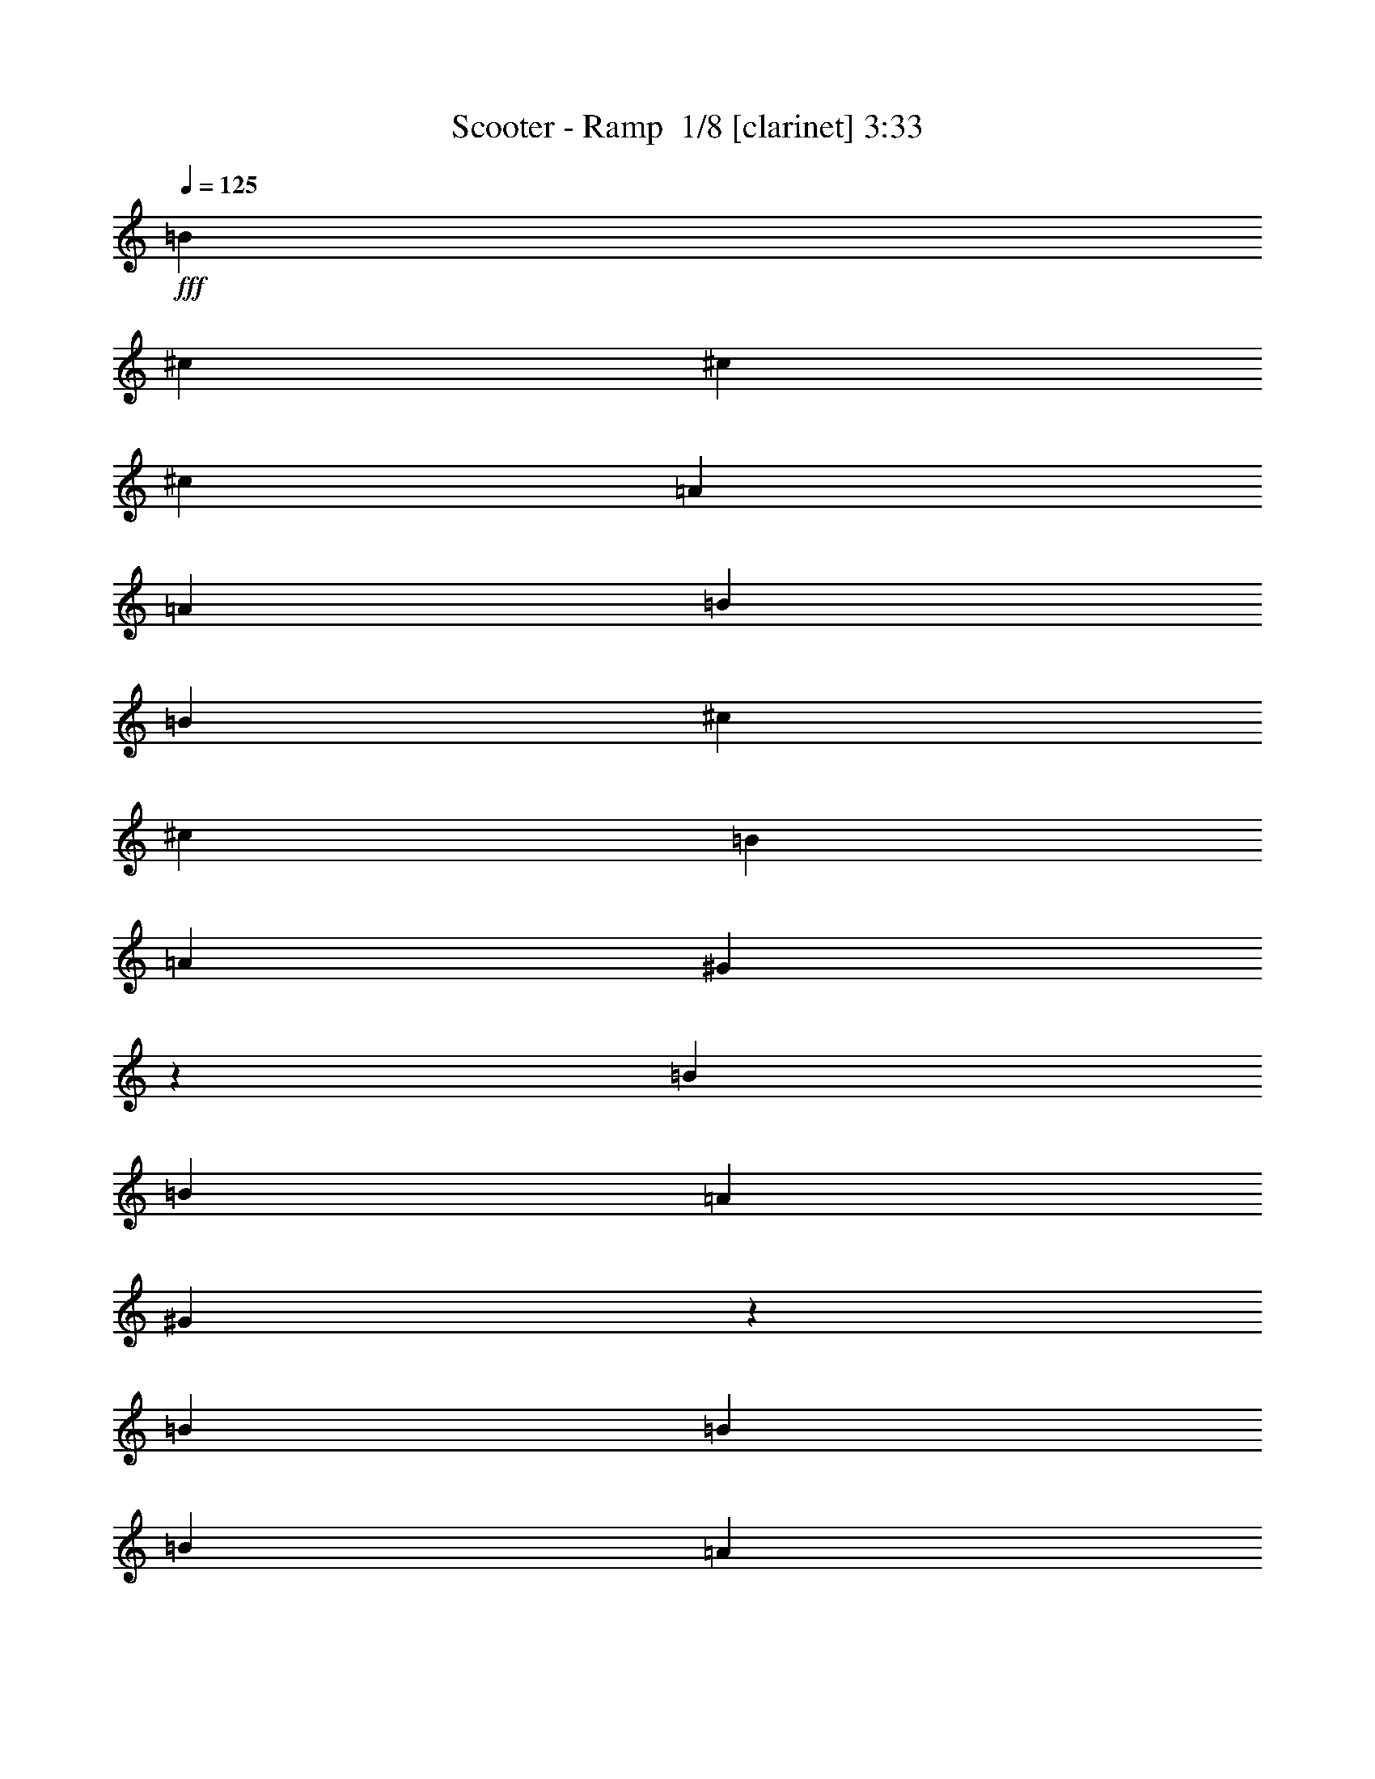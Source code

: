 % Produced with Bruzo's Transcoding Environment 2.0 alpha 
% Transcribed by Bruzo 

X:1
T: Scooter - Ramp  1/8 [clarinet] 3:33
Z: Transcribed with BruTE -2 336 0
L: 1/4
Q: 125
K: C
+fff+
[=B3333/8000]
[^c1667/4000]
[^c1667/4000]
[^c6667/8000]
[=A1667/4000]
[=A1667/4000]
[=B1667/4000]
[=B1667/4000]
[^c3333/8000]
[^c1667/2000]
[=B1667/4000]
[=A1667/4000]
[^G6327/8000]
z10341/8000
[=B1667/4000]
[=B1667/4000]
[=A1667/4000]
[^G6657/8000]
z209/500
[=B1667/4000]
[=B1667/4000]
[=B1667/4000]
[=A3333/8000]
[^G1667/4000]
[^F1667/2000]
[=A3333/8000]
[^G1667/4000]
[^F1663/2000]
z67/160
[^F3333/8000]
[=A1667/4000]
[=B1667/4000]
[=B1667/4000]
[^c1667/4000]
[^c3333/8000]
[^c1667/2000]
[=A1667/4000]
[=A1667/4000]
[=B3333/8000]
[=B1667/4000]
[^c1667/4000]
[^c6667/8000]
[=B1667/4000]
[=A1667/4000]
[^G1619/2000]
z10193/8000
[=B1667/4000]
[=B1667/4000]
[=A3333/8000]
[^G3153/4000]
z231/500
[=A6667/8000]
[=B1667/4000]
[=A1667/4000]
[^G1667/4000]
[^F6667/8000]
[=A1667/4000]
[^G1667/4000]
[^F63/80]
z44203/4000
z8/1
z8/1
z8/1
+ff+
[^F,13297/4000]
z64163/8000
z8/1
z8/1
z8/1
z8/1
z8/1
z8/1
z8/1
z8/1
z8/1
+fff+
[=B1667/4000]
[^c1667/4000]
[^c3333/8000]
[^c1667/2000]
[=A1667/4000]
[=A1667/4000]
[=B3333/8000]
[=B1667/4000]
[^c1667/4000]
[^c1667/2000]
[=B3333/8000]
[=A1667/4000]
[^G833/1000]
z2001/1600
[=B1667/4000]
[=B1667/4000]
[=A3333/8000]
[^G3247/4000]
z877/2000
[=B1667/4000]
[=B3333/8000]
[=B1667/4000]
[=A1667/4000]
[^G1667/4000]
[^F6667/8000]
[=A1667/4000]
[^G1667/4000]
[^F811/1000]
z3513/8000
[^F1667/4000]
[=A1667/4000]
[=B1667/4000]
[=B3333/8000]
[^c1667/4000]
[^c1667/4000]
[^c1667/2000]
[=A3333/8000]
[=A1667/4000]
[=B1667/4000]
[=B1667/4000]
[^c1667/4000]
[^c6667/8000]
[=B1667/4000]
[=A1667/4000]
[^G789/1000]
z10357/8000
[=B3333/8000]
[=B1667/4000]
[=A1667/4000]
[^G3321/4000]
z3359/8000
[=A1667/2000]
[=B1667/4000]
[=A3333/8000]
[^G1667/4000]
[^F1667/2000]
[=A1667/4000]
[^G3333/8000]
[^F6637/8000]
z40701/4000
z8/1
z8/1
z8/1
[^F,6667/8000^C6667/8000]
[^F,1667/8000]
[^F,1667/8000]
[^F,1667/8000]
[^F,1667/8000]
[^F,1667/8000]
[^F,1667/8000]
[^F,833/4000]
[^F,1667/8000]
[^F,1667/8000]
[^A,1667/4000]
[^F,1667/8000]
[=A,1667/8000]
[^F,1667/4000]
[=E,833/4000]
[^F,1667/8000]
[^F,1667/8000]
[^F,1667/8000]
[^F,1667/8000]
[^F,1667/8000]
[^F,1667/8000]
[^F,1667/8000]
[^F,1667/8000]
[^F,1667/8000]
[^A,3333/8000]
[^F,1667/8000]
[=A,1667/8000]
[^F,1667/4000]
[=E,1667/8000]
[^F,1667/8000]
[^F,1667/8000]
[^F,833/4000]
[^F,1667/8000]
[^F,1667/8000]
[^F,1667/8000]
[^F,1667/8000]
[^F,1667/8000]
[^F,1667/8000]
[^A,1667/4000]
[^F,1667/8000]
[=A,833/4000]
[^F,1667/4000]
[=E,1667/8000]
[^F,1667/8000]
[^F,1667/8000]
[^F,1667/8000]
[^F,1667/8000]
[^F,1667/8000]
[^F,833/4000]
[^F,1667/8000]
[^F,1667/8000]
[^F,1667/8000]
[^A,1667/4000]
[^F,1667/8000]
[=A,1667/8000]
[^F,3333/8000]
[=E,1667/8000]
[^F,1667/8000]
[^F,1667/8000]
[^F,1667/8000]
[^F,1667/8000]
[^F,1667/8000]
[^F,1667/8000]
[^F,1667/8000]
[^F,1667/8000]
[^F,833/4000]
[^A,1667/4000]
[^F,1667/8000]
[=A,1667/8000]
[^F,1667/4000]
[=E,1667/8000]
[^F,1667/8000]
[^F,833/4000]
[^F,1667/8000]
[^F,1667/8000]
[^F,1667/8000]
[^F,1667/8000]
[^F,1667/8000]
[^F,1667/8000]
[^F,1667/8000]
[^A,1667/4000]
[^F,833/4000]
[=A,1667/8000]
[^F,1667/4000]
[=E,1667/8000]
[^F,1667/8000]
[^F,1667/8000]
[^F,1667/8000]
[^F,1667/8000]
[^F,833/4000]
[^F,1667/8000]
[^F,1667/8000]
[^F,1667/8000]
[^F,1667/8000]
[^A,1667/4000]
[^F,1667/8000]
[=A,1667/8000]
[^F,3333/8000]
[=E,1667/8000]
[^F,1667/8000]
[^F,1667/8000]
[^F,1667/8000]
[^F,1667/8000]
[^F,1667/8000]
[^F,1667/8000]
[^F,1667/8000]
[^F,833/4000]
[^F,1667/8000]
[^A,1667/4000]
[^F,1667/8000]
[=A,1667/8000]
[^F,1667/4000]
[=E,1667/8000]
[^F,833/4000]
[^F,1667/8000]
[^F,1667/8000]
[^F,1667/8000]
[^F,1667/8000]
[^F,1667/8000]
[^F,1667/8000]
[^F,1667/8000]
[^F,1667/8000]
[^A,3333/8000]
[^F,1667/8000]
[=A,1667/8000]
[^F,1667/4000]
[=E,1667/8000]
[^F,1667/8000]
[^F,1667/8000]
[^F,1667/8000]
[^F,833/4000]
[^F,1667/8000]
[^F,1667/8000]
[^F,1667/8000]
[^F,1667/8000]
[^F,1667/8000]
[^A,1667/4000]
[^F,1667/8000]
[=A,1667/8000]
[^F,3333/8000]
[=E,1667/8000]
[^F,1667/8000]
[^F,1667/8000]
[^F,1667/8000]
[^F,1667/8000]
[^F,1667/8000]
[^F,1667/8000]
[^F,833/4000]
[^F,1667/8000]
[^F,1667/8000]
[^A,1667/4000]
[^F,1667/8000]
[=A,1667/8000]
[^F,1667/4000]
[=E,1667/8000]
[^F,833/4000]
[^F,1667/8000]
[^F,1667/8000]
[^F,1667/8000]
[^F,1667/8000]
[^F,1667/8000]
[^F,1667/8000]
[^F,1667/8000]
[^F,1667/8000]
[^A,3333/8000]
[^F,1667/8000]
[=A,1667/8000]
[^F,1667/4000]
[=E,1667/8000]
[^F,1667/8000]
[^F,1667/8000]
[^F,833/4000]
[^F,1667/8000]
[^F,1667/8000]
[^F,1667/8000]
[^F,1667/8000]
[^F,1667/8000]
[^F,1667/8000]
[^A,1667/4000]
[^F,1667/8000]
[=A,833/4000]
[^F,1667/4000]
[=E,1667/8000]
[^F,1667/8000]
[^F,1667/8000]
[^F,1667/8000]
[^F,1667/8000]
[^F,1667/8000]
[^F,833/4000]
[^F,1667/8000]
[^F,1667/8000]
[^F,1667/8000]
[^A,1667/4000]
[^F,1667/8000]
[=A,1667/8000]
[^F,1667/4000]
[=E,833/4000]
[^F,1667/8000]
[^F,1667/8000]
[^F,1667/8000]
[^F,1667/8000]
[^F,1667/8000]
[^F,1667/8000]
[^F,1667/8000]
[^F,1667/8000]
[^F,833/4000]
[^A,1667/4000]
[^F,1667/8000]
[=A,1667/8000]
[^F,1667/4000]
[=E,1667/8000]
[^F,1667/8000]
[^F,1667/8000]
[^F,833/4000]
[^F,1667/8000]
[^F,1667/8000]
[^F,1667/8000]
[^F,1667/8000]
[^F,1667/8000]
[^F,1667/8000]
[^A,1667/4000]
[^F,833/4000]
[=A,1667/8000]
[^F,1667/4000]
[=E,1373/8000]
z10707/1000
z8/1
z8/1
[^F,1667/8000]
[^F,1667/8000]
[^F,1667/8000]
[^F,1667/8000]
[^F,1667/8000]
[^F,1667/8000]
[^F,1667/8000]
[^F,1667/8000]
[^F,833/4000]
[^A,1667/4000]
[^F,1667/8000]
[=A,1667/8000]
[^F,1667/4000]
[=E,1667/8000]
[^F,1667/8000]
[^F,1667/8000]
[^F,833/4000]
[^F,1667/8000]
[^F,1667/8000]
[^F,1667/8000]
[^F,1667/8000]
[^F,1667/8000]
[^F,1667/8000]
[^A,1667/4000]
[^F,833/4000]
[=A,1667/8000]
[^F,1667/4000]
[=E,1667/8000]
[^F,1667/8000]
[^F,1667/8000]
[^F,1667/8000]
[^F,1667/8000]
[^F,1667/8000]
[^F,833/4000]
[^F,1667/8000]
[^F,1667/8000]
[^F,1667/8000]
[^A,1667/4000]
[^F,1667/8000]
[=A,1667/8000]
[^F,3333/8000]
[=E,1667/8000]
[^F,1667/8000]
[^F,1667/8000]
[^F,1667/8000]
[^F,1667/8000]
[^F,1667/8000]
[^F,1667/8000]
[^F,1667/8000]
[^F,1667/8000]
[^F,833/4000]
[^A,1667/4000]
[^F,1667/8000]
[=A,1667/8000]
[^F,1667/4000]
[=E,1667/8000]
[^F,1667/8000]
[^F,833/4000]
[^F,1667/8000]
[^F,1667/8000]
[^F,1667/8000]
[^F,1667/8000]
[^F,1667/8000]
[^F,1667/8000]
[^F,1667/8000]
[^A,3333/8000]
[^F,1667/8000]
[=A,1667/8000]
[^F,1667/4000]
[=E,1667/8000]
[^F,1667/8000]
[^F,1667/8000]
[^F,1667/8000]
[^F,1667/8000]
[^F,833/4000]
[^F,1667/8000]
[^F,1667/8000]
[^F,1667/8000]
[^F,1667/8000]
[^A,1667/4000]
[^F,1667/8000]
[=A,1667/8000]
[^F,3333/8000]
[=E,1667/8000]
[^F,1667/8000]
[^F,1667/8000]
[^F,1667/8000]
[^F,1667/8000]
[^F,1667/8000]
[^F,1667/8000]
[^F,1667/8000]
[^F,833/4000]
[^F,1667/8000]
[^A,1667/4000]
[^F,1667/8000]
[=A,1667/8000]
[^F,1667/4000]
[=E,1667/8000]
[^F,833/4000]
[^F,1667/8000]
[^F,1667/8000]
[^F,1667/8000]
[^F,1667/8000]
[^F,1667/8000]
[^F,1667/8000]
[^F,1667/8000]
[^F,1667/8000]
[^A,3333/8000]
[^F,1667/8000]
[=A,1667/8000]
[^F,1667/4000]
[=E,1667/8000]
[=B1667/4000]
[^c3333/8000]
[^c1667/4000]
[^c1667/2000]
[=A1667/4000]
[=A3333/8000]
[=B1667/4000]
[=B1667/4000]
[^c1667/4000]
[^c6667/8000]
[=B1667/4000]
[=A1667/4000]
[^G1577/2000]
z10361/8000
[=B1667/4000]
[=B3333/8000]
[=A1667/4000]
[^G3319/4000]
z841/2000
[=B3333/8000]
[=B1667/4000]
[=B1667/4000]
[=A1667/4000]
[^G1667/4000]
[^F6667/8000]
[=A1667/4000]
[^G1667/4000]
[^F829/1000]
z3369/8000
[^F1667/4000]
[=A1667/4000]
[=B3333/8000]
[=B1667/4000]
[^c1667/4000]
[^c1667/4000]
[^c6667/8000]
[=A1667/4000]
[=A1667/4000]
[=B1667/4000]
[=B3333/8000]
[^c1667/4000]
[^c1667/2000]
[=B1667/4000]
[=A3333/8000]
[^G6457/8000]
z2553/2000
[=B1667/4000]
[=B1667/4000]
[=A1667/4000]
[^G3143/4000]
z743/1600
[=A1667/2000]
[=B3333/8000]
[=A1667/4000]
[^G1667/4000]
[^F1667/2000]
[=A3333/8000]
[^G1667/4000]
[^F6281/8000]
z120447/8000
z8/1
z8/1
z8/1
z8/1
z8/1
[=B1667/4000]
[^c3333/8000]
[^c1667/4000]
[^c1667/2000]
[=A3333/8000]
[=A1667/4000]
[=B1667/4000]
[=B1667/4000]
[^c1667/4000]
[^c6667/8000]
[=B1667/4000]
[=A1667/4000]
[^G319/400]
z10289/8000
[=B3333/8000]
[=B1667/4000]
[=A1667/4000]
[^G621/800]
z3791/8000
[=B3209/8000]
z3459/8000
[=B1667/4000]
[=A1667/4000]
[^G3333/8000]
[^F1667/2000]
[=A1667/4000]
[^G1667/4000]
[^F1551/2000]
z8/1

X:2
T: Scooter - Ramp  2/8 [lm fiddle] 3:33
Z: Transcribed with BruTE 15 261 1
L: 1/4
Q: 125
K: C
+fff+
[^F,2667/800]
[=D,2667/1600]
[=E,2599/1600]
z547/320
[^C,533/320]
z6673/4000
[=D,2667/1600]
[^D,2667/800]
[^F,2667/800^F2667/800]
[=D,2667/1600=D2667/1600]
[=E,1643/1000=E1643/1000]
z13527/8000
[^C,12973/8000^C12973/8000]
z13697/8000
[=D,2667/1600=D2667/1600]
[^D,6617/2000^D6617/2000]
z37453/4000
z8/1
z8/1
z8/1
+ff+
[^c13297/4000]
z64163/8000
z8/1
z8/1
z8/1
z8/1
z8/1
z8/1
z8/1
z8/1
z8/1
+fff+
[^F,2667/800]
[=D,1667/1000]
[=E,13331/8000]
z13339/8000
[^C,13161/8000]
z13509/8000
[=D,2667/1600]
[^D,26671/8000]
[^F,2667/800^F2667/800]
[=D,2667/1600=D2667/1600]
[=E,649/400=E649/400]
z1369/800
[^C,1331/800^C1331/800]
z13361/8000
[=D,2667/1600=D2667/1600]
[^D,411/125^D411/125]
z75069/8000
z8/1
z8/1
z8/1
+ff+
[^F,26431/8000]
z30733/2000
z8/1
[^F,3321/1000]
z53443/8000
[=D,2667/1600]
+fff+
[=B,2667/1600]
+ff+
[^F,26387/8000]
z6703/1000
+fff+
[=D,2667/1600]
[=B,13041/8000]
z107019/8000
z8/1
z8/1
z8/1
z8/1
z8/1
[^F,2667/800]
[=D,2667/1600]
[=E,811/500]
z2739/1600
[^C,2661/1600]
z2673/1600
[=D,2667/1600]
[^D,2667/800]
[^F,26671/8000^F26671/8000]
[=D,2667/1600=D2667/1600]
[=E,3281/2000=E3281/2000]
z6773/4000
[^C,6477/4000^C6477/4000]
z3429/2000
[=D,1667/1000=D1667/1000]
[^D,1653/500^D1653/500]
z106947/8000
z8/1
z8/1
z8/1
z8/1
z8/1
[^F,2667/800]
[=D,2667/1600]
[=E,1631/1000]
z6811/4000
[^C,6439/4000]
z13793/8000
[=D,2667/1600]
[^D,6593/2000]
z101/16

X:3
T: Scooter - Ramp  3/8 [pipgorn] 3:33
Z: Transcribed with BruTE -17 237 4
L: 1/4
Q: 125
K: C
z13607/1600
z8/1
z8/1
z8/1
+fff+
[=A,1667/4000]
[=B,1667/4000]
[^C,833/4000]
+ff+
[^C,1667/4000]
+fff+
[^C,1667/8000]
+ff+
[^C,1667/4000]
+fff+
[^C,1667/8000]
+ff+
[^C,1667/8000]
+fff+
[^C,1481/4000]
z1019/4000
+ff+
[^C,1667/8000]
+fff+
[=A,1667/4000]
[=B,1667/4000]
[^C,1667/8000]
+ff+
[^C,1667/4000]
+fff+
[^C,833/4000]
+ff+
[^C,1667/4000]
+fff+
[^C,1667/8000]
+ff+
[^C,1667/8000]
+fff+
[=B,1667/4000]
[=A,1667/4000]
[^G,781/2000]
z469/2000
+ff+
[^G,1667/8000]
[=B,1667/4000]
[=A,1667/4000]
[^G,3333/8000]
+fff+
[=B,1667/8000]
+ff+
[=B,1667/8000]
+fff+
[=B,1667/4000]
[=A,1667/4000]
[^G,1477/4000]
z2047/8000
+ff+
[^G,833/4000]
[^G,1667/4000]
+fff+
[=B,1667/8000]
+ff+
[=B,643/4000]
z743/1600
+fff+
[=B,1667/4000]
[=A,3333/8000]
[^G,1667/4000]
[^F,821/2000]
z1717/8000
+ff+
[^F,1667/8000]
+fff+
[=A,1667/4000]
[^G,3333/8000]
[^F,2949/8000]
z3719/8000
+ff+
[^F,1667/4000=A,1667/4000]
[^G,3333/8000]
+fff+
[=A,1667/4000]
[=B,1667/4000]
[^C,1667/8000]
+ff+
[^C,1667/4000]
+fff+
[^C,1667/8000]
+ff+
[^C,3333/8000]
+fff+
[^C,1667/8000]
+ff+
[^C,1667/8000]
+fff+
[^C,3111/8000]
z189/800
+ff+
[^C,1667/8000]
+fff+
[=A,1667/4000]
[=B,3333/8000]
[^C,1667/8000]
+ff+
[^C,1667/4000]
+fff+
[^C,1667/8000]
+ff+
[^C,1667/4000]
+fff+
[^C,1667/8000]
+ff+
[^C,833/4000]
+fff+
[=B,1667/4000]
[=A,1667/4000]
[^G,3273/8000]
z27/125
+ff+
[^G,1667/8000]
[=B,3333/8000]
[=A,1667/4000]
[^G,1667/4000]
+fff+
[=B,1667/8000]
+ff+
[=B,1667/8000]
+fff+
[=B,1667/4000]
[=A,3333/8000]
[^G,3103/8000]
z949/4000
+ff+
[^G,1667/8000]
[^G,1667/4000]
+fff+
[=B,1667/8000]
+ff+
[=B,717/4000]
z1783/4000
+fff+
[=B,1667/4000]
[=A,1667/4000]
[^G,1667/4000]
[^F,733/2000]
z517/2000
+ff+
[^F,1667/8000]
+fff+
[=A,1667/4000]
[^G,1667/4000]
[^F,3097/8000]
z357/800
+ff+
[^F,1667/4000=A,1667/4000]
[^G,1667/4000]
[^F,1631/4000]
z7519/2000
+fff+
[^F,1667/8000]
[^C,1667/8000]
[^C,1667/8000]
[^F,833/4000]
[^C,1667/8000]
[^C,1667/8000]
[^F,1667/8000]
[^F,1667/8000]
[^C,1667/8000]
[^F,1667/8000]
[^C,1667/8000]
[^F,1667/8000]
[^C,833/4000]
[^C,1667/8000]
[^F,1667/8000]
[^C,1667/8000]
[^F,1667/8000]
[^C,1667/8000]
[^C,1667/8000]
[^F,1667/8000]
[^C,1667/8000]
[^C,1667/8000]
[^F,833/4000]
[^F,1667/8000]
[^C,1667/8000]
[^F,1667/8000]
[^C,1667/8000]
[^F,1667/8000]
[^C,1667/8000]
[^C,1667/8000]
[^F,1667/8000]
[^C,833/4000]
[^F,1667/8000]
[^C,1667/8000]
[^C,1667/8000]
[^F,1667/8000]
[^C,1667/8000]
[^C,1667/8000]
[^F,1667/8000]
[^F,1667/8000]
[^C,1667/8000]
[^F,833/4000]
[^C,1667/8000]
[^F,1667/8000]
[^C,1667/8000]
[^C,1667/8000]
[^F,1667/8000]
[^C,1667/8000]
[^F,1667/8000]
[^C,1667/8000]
[^C,833/4000]
[^F,1667/8000]
[^C,1667/8000]
[^C,1667/8000]
[^F,1667/8000]
[^F,1667/8000]
[^C,1667/8000]
[^F,1667/8000]
[^C,1667/8000]
[^F,833/4000]
[^C,1667/8000]
[^C,1667/8000]
[^F,1667/8000]
[^C,1667/8000]
[^F,1667/8000]
[^C,1667/8000]
[^C,1667/8000]
[^F,1667/8000]
[^C,1667/8000]
[^C,833/4000]
[^F,1667/8000]
[^F,1667/8000]
[^C,1667/8000]
[^F,1667/8000]
[^C,1667/8000]
[^F,1667/8000]
[^C,1667/8000]
[^C,1667/8000]
[^F,833/4000]
[^C,1667/8000]
[^F,1667/8000]
[^C,1667/8000]
[^C,1667/8000]
[^F,1667/8000]
[^C,1667/8000]
[^C,1667/8000]
[^F,1667/8000]
[^F,1667/8000]
[^C,833/4000]
[^F,1667/8000]
[^C,1667/8000]
[^F,1667/8000]
[^C,1667/8000]
[^C,1667/8000]
[^F,1667/8000]
[^C,1667/8000]
[^F,1667/8000]
[^C,833/4000]
[^C,1667/8000]
[^F,1667/8000]
[^C,1667/8000]
[^C,1667/8000]
[^F,1667/8000]
[^F,1667/8000]
[^C,1667/8000]
[^F,1667/8000]
[^C,1667/8000]
[^F,833/4000]
[^C,1667/8000]
[^C,1667/8000]
[^F,1667/8000]
[^C,1667/8000]
[^F,1667/8000]
[^C,1667/8000]
[^C,1667/8000]
[^F,1667/8000]
[^C,833/4000]
[^C,1667/8000]
[^F,1667/8000]
[^F,1667/8000]
[^C,1667/8000]
[^F,1667/8000]
[^C,1667/8000]
[^F,1667/8000]
[^C,1667/8000]
[^C,833/4000]
[^F,1667/8000]
[^C,1667/8000]
[^F,1667/8000]
[^C,1667/8000]
[^C,1667/8000]
[^F,1667/8000]
[^C,1667/8000]
[^C,1667/8000]
[^F,1667/8000]
[^F,833/4000]
[^C,1667/8000]
[^F,1667/8000]
[^C,1667/8000]
[^F,1667/8000]
[^C,1667/8000]
[^C,1667/8000]
[^F,1667/8000]
[^C,1667/8000]
[^F,833/4000]
[^C,1667/8000]
[^C,1667/8000]
[^F,1667/8000]
[^C,1667/8000]
[^C,1667/8000]
[^F,1667/8000]
[^F,1667/8000]
[^C,1667/8000]
[^F,1667/8000]
[^C,833/4000]
[^F,1667/8000]
[^C,1667/8000]
[^C,1667/8000]
[^F,1667/8000]
[^C,1667/8000]
[^F,1667/8000]
[=D,1667/8000]
[=D,1667/8000]
[^F,833/4000]
[=D,1667/8000]
[=D,1667/8000]
[^F,1667/8000]
[^F,1667/8000]
[=D,1667/8000]
[^F,1667/8000]
[=D,1667/8000]
[^F,1667/8000]
[=D,1667/8000]
[=D,833/4000]
[^F,1667/8000]
[=D,1667/8000]
[^F,1667/8000]
[=B,1667/8000]
[=B,1667/8000]
[^F,1667/8000]
[=B,1667/8000]
[=B,1667/8000]
[^F,833/4000]
[^F,1667/8000]
[=B,1667/8000]
[^F,1667/8000]
[=B,1667/8000]
[^F,1667/8000]
[=B,1667/8000]
[=B,1667/8000]
[^F,1667/8000]
[=B,833/4000]
[^F,1667/8000]
[^C,1667/8000]
[^C,1667/8000]
[^F,1667/8000]
[^C,1667/8000]
[^C,1667/8000]
[^F,1667/8000]
[^F,1667/8000]
[^C,1667/8000]
[^F,833/4000]
[^C,1667/8000]
[^F,1667/8000]
[^C,1667/8000]
[^C,1667/8000]
[^F,1667/8000]
[^C,1667/8000]
[^F,1667/8000]
[^C,1667/8000]
[^C,833/4000]
[^F,1667/8000]
[^C,1667/8000]
[^C,1667/8000]
[^F,1667/8000]
[^F,1667/8000]
[^C,1667/8000]
[^F,1667/8000]
[^C,1667/8000]
[^F,1667/8000]
[^C,833/4000]
[^C,1667/8000]
[^F,1667/8000]
[^C,1667/8000]
[^F,1667/8000]
[=D,1667/8000]
[=D,1667/8000]
[^F,1667/8000]
[=D,1667/8000]
[=D,833/4000]
[^F,1667/8000]
[^F,1667/8000]
[=D,1667/8000]
[^F,1667/8000]
[=D,1667/8000]
[^F,1667/8000]
[=D,1667/8000]
[=D,1667/8000]
[^F,1667/8000]
[=D,833/4000]
[^F,1667/8000]
[=B,1667/8000]
[=B,1667/8000]
[^F,1667/8000]
[=B,1667/8000]
[=B,1667/8000]
[^F,1667/8000]
[^F,1667/8000]
[=B,833/4000]
[^F,1667/8000]
[=B,1667/8000]
[^F,1667/8000]
[=B,1667/8000]
[=B,1667/8000]
[^F,1667/8000]
[=B,1667/8000]
[^F,1667/8000]
[^C,833/4000]
[^C,1667/8000]
[^F,1667/8000]
[^C,1667/8000]
[^C,1667/8000]
[^F,1667/8000]
[^F,1667/8000]
[^C,1667/8000]
[^F,1667/8000]
[^C,1667/8000]
[^F,833/4000]
[^C,1667/8000]
[^C,1667/8000]
[^F,1667/8000]
[^C,1667/8000]
[^F,1667/8000]
[^C,1667/8000]
[^C,1667/8000]
[^F,1667/8000]
[^C,833/4000]
[^C,1667/8000]
[^F,1667/8000]
[^F,1667/8000]
[^C,1667/8000]
[^F,1667/8000]
[^C,1667/8000]
[^F,1667/8000]
[^C,1667/8000]
[^C,1667/8000]
[^F,833/4000]
[^C,1667/8000]
[^F,1667/8000]
[=D,1667/8000]
[=D,1667/8000]
[^F,1667/8000]
[=D,1667/8000]
[=D,1667/8000]
[^F,1667/8000]
[^F,833/4000]
[=D,1667/8000]
[^F,1667/8000]
[=D,1667/8000]
[^F,1667/8000]
[=D,1667/8000]
[=D,1667/8000]
[^F,1667/8000]
[=D,1667/8000]
[^F,1667/8000]
[=B,833/4000]
[=B,1667/8000]
[^F,1667/8000]
[=B,1667/8000]
[=B,1667/8000]
[^F,1667/8000]
[^F,1667/8000]
[=B,1667/8000]
[^F,1667/8000]
[=B,833/4000]
[^F,1667/8000]
[=B,1667/8000]
[=B,1667/8000]
[^F,1667/8000]
[=B,1667/8000]
[^F,1667/8000]
[^C,1667/8000]
[^C,1667/8000]
[^F,833/4000]
[^C,1667/8000]
[^C,1667/8000]
[^F,1667/8000]
[^F,1667/8000]
[^C,1667/8000]
[^F,1667/8000]
[^C,1667/8000]
[^F,1667/8000]
[^C,1667/8000]
[^C,833/4000]
[^F,1667/8000]
[^C,1667/8000]
[^F,1667/8000]
[^C,1667/8000]
[^C,1667/8000]
[^F,1667/8000]
[^C,1667/8000]
[^C,1667/8000]
[^F,833/4000]
[^F,1667/8000]
[^C,1667/8000]
[^F,1667/8000]
[^C,1667/8000]
[^F,1667/8000]
[^C,1667/8000]
[^C,1667/8000]
[^F,1667/8000]
[^C,1667/8000]
[^F,833/4000]
[=D,1667/8000]
[=D,1667/8000]
[^F,1667/8000]
[=D,1667/8000]
[=D,1667/8000]
[^F,1667/8000]
[^F,1667/8000]
[=D,1667/8000]
[^F,833/4000]
[=D,1667/8000]
[^F,1667/8000]
[=D,1667/8000]
[=D,1667/8000]
[^F,1667/8000]
[=D,1667/8000]
[^F,1667/8000]
[=B,1667/8000]
[=B,1667/8000]
[^F,833/4000]
[=B,1667/8000]
[=B,1667/8000]
[^F,1667/8000]
[^F,1667/8000]
[=B,1667/8000]
[^F,1667/8000]
[=B,1667/8000]
[^F,1667/8000]
[=B,833/4000]
[=B,1667/8000]
[^F,1667/8000]
[=B,47/250]
z68199/8000
z8/1
z8/1
z8/1
[=A,3333/8000]
[=B,1667/4000]
[^C,1667/8000]
+ff+
[^C,1667/4000]
+fff+
[^C,1667/8000]
+ff+
[^C,1667/4000]
+fff+
[^C,833/4000]
+ff+
[^C,1667/8000]
+fff+
[^C,3299/8000]
z851/4000
+ff+
[^C,1667/8000]
+fff+
[=A,1667/4000]
[=B,3333/8000]
[^C,1667/8000]
+ff+
[^C,1667/4000]
+fff+
[^C,1667/8000]
+ff+
[^C,1667/4000]
+fff+
[^C,1667/8000]
+ff+
[^C,1667/8000]
+fff+
[=B,3333/8000]
[=A,1667/4000]
[^G,2961/8000]
z51/200
+ff+
[^G,1667/8000]
[=B,1667/4000]
[=A,3333/8000]
[^G,1667/4000]
+fff+
[=B,1667/8000]
+ff+
[=B,1667/8000]
+fff+
[=B,1667/4000]
[=A,3333/8000]
[^G,3291/8000]
z171/800
+ff+
[^G,1667/8000]
[^G,1667/4000]
+fff+
[=B,1667/8000]
+ff+
[=B,811/4000]
z1689/4000
+fff+
[=B,1667/4000]
[=A,1667/4000]
[^G,1667/4000]
[^F,39/100]
z47/200
+ff+
[^F,1667/8000]
+fff+
[=A,1667/4000]
[^G,1667/4000]
[^F,657/1600]
z3383/8000
+ff+
[^F,3333/8000=A,3333/8000]
[^G,1667/4000]
+fff+
[=A,1667/4000]
[=B,1667/4000]
[^C,1667/8000]
+ff+
[^C,3333/8000]
+fff+
[^C,1667/8000]
+ff+
[^C,1667/4000]
+fff+
[^C,1667/8000]
+ff+
[^C,1667/8000]
+fff+
[^C,2947/8000]
z2053/8000
+ff+
[^C,1667/8000]
+fff+
[=A,1667/4000]
[=B,1667/4000]
[^C,1667/8000]
+ff+
[^C,1667/4000]
+fff+
[^C,1667/8000]
+ff+
[^C,3333/8000]
+fff+
[^C,1667/8000]
+ff+
[^C,1667/8000]
+fff+
[=B,1667/4000]
[=A,1667/4000]
[^G,3109/8000]
z1891/8000
+ff+
[^G,1667/8000]
[=B,1667/4000]
[=A,1667/4000]
[^G,1667/4000]
+fff+
[=B,1667/8000]
+ff+
[=B,833/4000]
+fff+
[=B,1667/4000]
[=A,1667/4000]
[^G,2939/8000]
z1031/4000
+ff+
[^G,1667/8000]
[^G,3333/8000]
+fff+
[=B,1667/8000]
+ff+
[=B,1271/8000]
z373/800
+fff+
[=B,1667/4000]
[=A,1667/4000]
[^G,3333/8000]
[^F,3269/8000]
z433/2000
+ff+
[^F,1667/8000]
+fff+
[=A,1667/4000]
[^G,3333/8000]
[^F,1467/4000]
z1867/4000
+ff+
[^F,1667/4000=A,1667/4000]
[^G,733/2000]
z7069/8000
+fff+
[^F,1667/8000]
[^F,1667/8000]
[^F,1667/8000]
[^F,1667/8000]
[^F,1667/8000]
[^F,1667/8000]
[^F,833/4000]
[^F,1667/8000]
[^F,1667/8000]
[^A,1667/4000]
[^F,1667/8000]
[=A,1667/8000]
[^F,1667/4000]
[=E,833/4000]
[^F,1667/8000]
[^F,1667/8000]
[^F,1667/8000]
[^F,1667/8000]
[^F,1667/8000]
[^F,1667/8000]
[^F,1667/8000]
[^F,1667/8000]
[^F,1667/8000]
[^A,3333/8000]
[^F,1667/8000]
[=A,1667/8000]
[^F,1667/4000]
[=E,1667/8000]
[^F,1667/8000]
[^F,1667/8000]
[^F,833/4000]
[^F,1667/8000]
[^F,1667/8000]
[^F,1667/8000]
[^F,1667/8000]
[^F,1667/8000]
[^F,1667/8000]
[^A,1667/4000]
[^F,1667/8000]
[=A,833/4000]
[^F,1667/4000]
[=E,1667/8000]
[^F,1667/8000]
[^F,1667/8000]
[^F,1667/8000]
[^F,1667/8000]
[^F,1667/8000]
[^F,833/4000]
[^F,1667/8000]
[^F,1667/8000]
[^F,1667/8000]
[^A,1667/4000]
[^F,1667/8000]
[=A,1667/8000]
[^F,3333/8000]
[=E,1667/8000]
[^F,1667/8000]
[^F,1667/8000]
[^F,1667/8000]
[^F,1667/8000]
[^F,1667/8000]
[^F,1667/8000]
[^F,1667/8000]
[^F,1667/8000]
[^F,833/4000]
[^A,1667/4000]
[^F,1667/8000]
[=A,1667/8000]
[^F,1667/4000]
[=E,1667/8000]
[^F,1667/8000]
[^F,833/4000]
[^F,1667/8000]
[^F,1667/8000]
[^F,1667/8000]
[^F,1667/8000]
[^F,1667/8000]
[^F,1667/8000]
[^F,1667/8000]
[^A,1667/4000]
[^F,833/4000]
[=A,1667/8000]
[^F,1667/4000]
[=E,1667/8000]
[^F,1667/8000]
[^F,1667/8000]
[^F,1667/8000]
[^F,1667/8000]
[^F,833/4000]
[^F,1667/8000]
[^F,1667/8000]
[^F,1667/8000]
[^F,1667/8000]
[^A,1667/4000]
[^F,1667/8000]
[=A,1667/8000]
[^F,3333/8000]
[=E,1667/8000]
[^F,1667/8000]
[^F,1667/8000]
[^F,1667/8000]
[^F,1667/8000]
[^F,1667/8000]
[^F,1667/8000]
[^F,1667/8000]
[^F,833/4000]
[^F,1667/8000]
[^A,1667/4000]
[^F,1667/8000]
[=A,1667/8000]
[^F,1667/4000]
[=E,1667/8000]
[^F,833/4000]
[^F,1667/8000]
[^F,1667/8000]
[^F,1667/8000]
[^F,1667/8000]
[^F,1667/8000]
[^F,1667/8000]
[^F,1667/8000]
[^F,1667/8000]
[^A,3333/8000]
[^F,1667/8000]
[=A,1667/8000]
[^F,1667/4000]
[=E,1667/8000]
[^F,1667/8000]
[^F,1667/8000]
[^F,1667/8000]
[^F,833/4000]
[^F,1667/8000]
[^F,1667/8000]
[^F,1667/8000]
[^F,1667/8000]
[^F,1667/8000]
[^A,1667/4000]
[^F,1667/8000]
[=A,1667/8000]
[^F,3333/8000]
[=E,1667/8000]
[^F,1667/8000]
[^F,1667/8000]
[^F,1667/8000]
[^F,1667/8000]
[^F,1667/8000]
[^F,1667/8000]
[^F,833/4000]
[^F,1667/8000]
[^F,1667/8000]
[^A,1667/4000]
[^F,1667/8000]
[=A,1667/8000]
[^F,1667/4000]
[=E,1667/8000]
[^F,833/4000]
[^F,1667/8000]
[^F,1667/8000]
[^F,1667/8000]
[^F,1667/8000]
[^F,1667/8000]
[^F,1667/8000]
[^F,1667/8000]
[^F,1667/8000]
[^A,3333/8000]
[^F,1667/8000]
[=A,1667/8000]
[^F,1667/4000]
[=E,1667/8000]
[^F,1667/8000]
[^F,1667/8000]
[^F,833/4000]
[^F,1667/8000]
[^F,1667/8000]
[^F,1667/8000]
[^F,1667/8000]
[^F,1667/8000]
[^F,1667/8000]
[^A,1667/4000]
[^F,1667/8000]
[=A,833/4000]
[^F,1667/4000]
[=E,1667/8000]
[^F,1667/8000]
[^F,1667/8000]
[^F,1667/8000]
[^F,1667/8000]
[^F,1667/8000]
[^F,833/4000]
[^F,1667/8000]
[^F,1667/8000]
[^F,1667/8000]
[^A,1667/4000]
[^F,1667/8000]
[=A,1667/8000]
[^F,1667/4000]
[=E,833/4000]
[^F,1667/8000]
[^F,1667/8000]
[^F,1667/8000]
[^F,1667/8000]
[^F,1667/8000]
[^F,1667/8000]
[^F,1667/8000]
[^F,1667/8000]
[^F,833/4000]
[^A,1667/4000]
[^F,1667/8000]
[=A,1667/8000]
[^F,1667/4000]
[=E,1667/8000]
[^F,1667/8000]
[^F,1667/8000]
[^F,833/4000]
[^F,1667/8000]
[^F,1667/8000]
[^F,1667/8000]
[^F,1667/8000]
[^F,1667/8000]
[^F,1667/8000]
[^A,1667/4000]
[^F,833/4000]
[=A,1667/8000]
[^F,1667/4000]
[=E,1667/8000]
[^F,1667/8000]
[^C,1667/8000]
[^C,1667/8000]
[^F,1667/8000]
[^C,833/4000]
[^C,1667/8000]
[^F,1667/8000]
[^F,1667/8000]
[^C,1667/8000]
[^F,1667/8000]
[^C,1667/8000]
[^F,1667/8000]
[^C,1667/8000]
[^C,1667/8000]
[^F,833/4000]
[^C,1667/8000]
[^F,1667/8000]
[^C,1667/8000]
[^C,1667/8000]
[^F,1667/8000]
[^C,1667/8000]
[^C,1667/8000]
[^F,1667/8000]
[^F,833/4000]
[^C,1667/8000]
[^F,1667/8000]
[^C,1667/8000]
[^F,1667/8000]
[^C,1667/8000]
[^C,1667/8000]
[^F,1667/8000]
[^C,1667/8000]
[^F,1667/8000]
[=D,833/4000]
[=D,1667/8000]
[^F,1667/8000]
[=D,1667/8000]
[=D,1667/8000]
[^F,1667/8000]
[^F,1667/8000]
[=D,1667/8000]
[^F,1667/8000]
[=D,833/4000]
[^F,1667/8000]
[=D,1667/8000]
[=D,1667/8000]
[^F,1667/8000]
[=D,1667/8000]
[^F,1667/8000]
[=B,1667/8000]
[=B,1667/8000]
[^F,1667/8000]
[=B,833/4000]
[=B,1667/8000]
[^F,1667/8000]
[^F,1667/8000]
[=B,1667/8000]
[^F,1667/8000]
[=B,1667/8000]
[^F,1667/8000]
[=B,1667/8000]
[=B,833/4000]
[^F,1667/8000]
[=B,1667/8000]
[^F,1667/8000]
[^C,1667/8000]
[^C,1667/8000]
[^F,1667/8000]
[^C,1667/8000]
[^C,1667/8000]
[^F,833/4000]
[^F,1667/8000]
[^C,1667/8000]
[^F,1667/8000]
[^C,1667/8000]
[^F,1667/8000]
[^C,1667/8000]
[^C,1667/8000]
[^F,1667/8000]
[^C,1667/8000]
[^F,833/4000]
[^C,1667/8000]
[^C,1667/8000]
[^F,1667/8000]
[^C,1667/8000]
[^C,1667/8000]
[^F,1667/8000]
[^F,1667/8000]
[^C,1667/8000]
[^F,833/4000]
[^C,1667/8000]
[^F,1667/8000]
[^C,1667/8000]
[^C,1667/8000]
[^F,1667/8000]
[^C,1667/8000]
[^F,1667/8000]
[=D,1667/8000]
[=D,1667/8000]
[^F,833/4000]
[=D,1667/8000]
[=D,1667/8000]
[^F,1667/8000]
[^F,1667/8000]
[=D,1667/8000]
[^F,1667/8000]
[=D,1667/8000]
[^F,1667/8000]
[=D,833/4000]
[=D,1667/8000]
[^F,1667/8000]
[=D,1667/8000]
[^F,1667/8000]
[=B,1667/8000]
[=B,1667/8000]
[^F,1667/8000]
[=B,1667/8000]
[=B,1667/8000]
[^F,833/4000]
[^F,1667/8000]
[=B,1667/8000]
[^F,1667/8000]
[=B,1667/8000]
[^F,1667/8000]
[=B,1667/8000]
[=B,1667/8000]
[^F,1667/8000]
[=B,833/4000]
[^F,1667/8000]
[^C,1667/8000]
[^C,1667/8000]
[^F,1667/8000]
[^C,1667/8000]
[^C,1667/8000]
[^F,1667/8000]
[^F,1667/8000]
[^C,833/4000]
[^F,1667/8000]
[^C,1667/8000]
[^F,1667/8000]
[^C,1667/8000]
[^C,1667/8000]
[^F,1667/8000]
[^C,1667/8000]
[^F,1667/8000]
[^C,1667/8000]
[^C,833/4000]
[^F,1667/8000]
[^C,1667/8000]
[^C,1667/8000]
[^F,1667/8000]
[^F,1667/8000]
[^C,1667/8000]
[^F,1667/8000]
[^C,1667/8000]
[^F,833/4000]
[^C,1667/8000]
[^C,1667/8000]
[^F,1667/8000]
[^C,1667/8000]
[^F,1667/8000]
[=D,1667/8000]
[=D,1667/8000]
[^F,1667/8000]
[=D,1667/8000]
[=D,833/4000]
[^F,1667/8000]
[^F,1667/8000]
[=D,1667/8000]
[^F,1667/8000]
[=D,1667/8000]
[^F,1667/8000]
[=D,1667/8000]
[=D,1667/8000]
[^F,833/4000]
[=D,1667/8000]
[^F,1667/8000]
[=B,1667/8000]
[=B,1667/8000]
[^F,1667/8000]
[=B,1667/8000]
[=B,1667/8000]
[^F,1667/8000]
[^F,1667/8000]
[=B,833/4000]
[^F,1667/8000]
[=B,1667/8000]
[^F,1667/8000]
[=B,1667/8000]
[=B,1667/8000]
[^F,1667/8000]
[=B,1667/8000]
[^F,1667/8000]
[^C,833/4000]
[^C,1667/8000]
[^F,1667/8000]
[^C,1667/8000]
[^C,1667/8000]
[^F,1667/8000]
[^F,1667/8000]
[^C,1667/8000]
[^F,1667/8000]
[^C,833/4000]
[^F,1667/8000]
[^C,1667/8000]
[^C,1667/8000]
[^F,1667/8000]
[^C,1667/8000]
[^F,1667/8000]
[^C,1667/8000]
[^C,1667/8000]
[^F,1667/8000]
[^C,833/4000]
[^C,1667/8000]
[^F,1667/8000]
[^F,1667/8000]
[^C,1667/8000]
[^F,1667/8000]
[^C,1667/8000]
[^F,1667/8000]
[^C,1667/8000]
[^C,833/4000]
[^F,1667/8000]
[^C,1667/8000]
[^F,1667/8000]
[=D,1667/8000]
[=D,1667/8000]
[^F,1667/8000]
[=D,1667/8000]
[=D,1667/8000]
[^F,1667/8000]
[^F,833/4000]
[=D,1667/8000]
[^F,1667/8000]
[=D,1667/8000]
[^F,1667/8000]
[=D,1667/8000]
[=D,1667/8000]
[^F,1667/8000]
[=D,1667/8000]
[^F,833/4000]
[=B,1667/8000]
[=B,1667/8000]
[^F,1667/8000]
[=B,1667/8000]
[=B,1667/8000]
[^F,1667/8000]
[^F,1667/8000]
[=B,1667/8000]
[^F,1667/8000]
[=B,833/4000]
[^F,1667/8000]
[=B,1667/8000]
[=B,1667/8000]
[^F,1667/8000]
[=B,103/500]
z3789/320
z8/1
z8/1
z8/1
[=A,3333/8000]
[=B,1667/4000]
[^C,1667/8000]
+ff+
[^C,1667/4000]
+fff+
[^C,1667/8000]
+ff+
[^C,1667/4000]
+fff+
[^C,833/4000]
+ff+
[^C,1667/8000]
+fff+
[^C,3273/8000]
z27/125
+ff+
[^C,1667/8000]
+fff+
[=A,1667/4000]
[=B,3333/8000]
[^C,1667/8000]
+ff+
[^C,1667/4000]
+fff+
[^C,1667/8000]
+ff+
[^C,1667/4000]
+fff+
[^C,1667/8000]
+ff+
[^C,1667/8000]
+fff+
[=B,3333/8000]
[=A,1667/4000]
[^G,587/1600]
z1033/4000
+ff+
[^G,1667/8000]
[=B,1667/4000]
[=A,3333/8000]
[^G,1667/4000]
+fff+
[=B,1667/8000]
+ff+
[=B,1667/8000]
+fff+
[=B,1667/4000]
[=A,1667/4000]
[^G,51/125]
z217/1000
+ff+
[^G,1667/8000]
[^G,1667/4000]
+fff+
[=B,1667/8000]
+ff+
[=B,399/2000]
z851/2000
+fff+
[=B,1667/4000]
[=A,1667/4000]
[^G,1667/4000]
[^F,1547/4000]
z1907/8000
+ff+
[^F,833/4000]
+fff+
[=A,1667/4000]
[^G,1667/4000]
[^F,3259/8000]
z3409/8000
+ff+
[^F,3333/8000=A,3333/8000]
[^G,1667/4000]
+fff+
[=A,1667/4000]
[=B,1667/4000]
[^C,1667/8000]
+ff+
[^C,3333/8000]
+fff+
[^C,1667/8000]
+ff+
[^C,1667/4000]
+fff+
[^C,1667/8000]
+ff+
[^C,1667/8000]
+fff+
[^C,2921/8000]
z13/50
+ff+
[^C,833/4000]
+fff+
[=A,1667/4000]
[=B,1667/4000]
[^C,1667/8000]
+ff+
[^C,1667/4000]
+fff+
[^C,1667/8000]
+ff+
[^C,3333/8000]
+fff+
[^C,1667/8000]
+ff+
[^C,1667/8000]
+fff+
[=B,1667/4000]
[=A,1667/4000]
[^G,3083/8000]
z1917/8000
+ff+
[^G,1667/8000]
[=B,1667/4000]
[=A,1667/4000]
[^G,1667/4000]
+fff+
[=B,1667/8000]
+ff+
[=B,833/4000]
+fff+
[=B,1667/4000]
[=A,1667/4000]
[^G,2913/8000]
z261/1000
+ff+
[^G,1667/8000]
[^G,3333/8000]
+fff+
[=B,1667/8000]
+ff+
[=B,249/1600]
z939/2000
+fff+
[=B,1667/4000]
[=A,1667/4000]
[^G,3333/8000]
[^F,3243/8000]
z879/4000
+ff+
[^F,1667/8000]
+fff+
[=A,1667/4000]
[^G,3333/8000]
[^F,727/2000]
z47/100
+ff+
[^F,1667/4000=A,1667/4000]
[^G,1667/4000]
+fff+
[=A,3333/8000]
[=B,1667/4000]
[^C,1667/8000]
+ff+
[^C,1667/4000]
+fff+
[^C,1667/8000]
+ff+
[^C,1667/4000]
+fff+
[^C,833/4000]
+ff+
[^C,1667/8000]
+fff+
[^C,307/800]
z1931/8000
+ff+
[^C,1667/8000]
+fff+
[=A,1667/4000]
[=B,1667/4000]
[^C,833/4000]
+ff+
[^C,1667/4000]
+fff+
[^C,1667/8000]
+ff+
[^C,1667/4000]
+fff+
[^C,1667/8000]
+ff+
[^C,1667/8000]
+fff+
[=B,3333/8000]
[=A,1667/4000]
[^G,101/250]
z1769/8000
+ff+
[^G,1667/8000]
[=B,1667/4000]
[=A,3333/8000]
[^G,1667/4000]
+fff+
[=B,1667/8000]
+ff+
[=B,1667/8000]
+fff+
[=B,1667/4000]
[=A,1667/4000]
[^G,3061/8000]
z1939/8000
+ff+
[^G,1667/8000]
[^G,1667/4000]
+fff+
[=B,1667/8000]
+ff+
[=B,1393/8000]
z3607/8000
+fff+
[=B,1667/4000]
[=A,1667/4000]
[^G,1667/4000]
[^F,2891/8000]
z211/800
+ff+
[^F,833/4000]
+fff+
[=A,1667/4000]
[^G,1667/4000]
[^F,191/500]
z903/2000
+ff+
[^F,3333/8000=A,3333/8000]
[^G,1667/4000]
[^F,3221/8000]
z123/8
z8/1

X:4
T: Scooter - Ramp  4/8 [bruesque bassoon] 3:33
Z: Transcribed with BruTE 40 193 3
L: 1/4
Q: 125
K: C
z13607/1600
z8/1
z8/1
z8/1
+fff+
[=A1667/4000]
[=B1667/4000]
[^C3333/8000]
+ff+
[^C1667/8000]
+fff+
[^C1667/4000]
+ff+
[^C1667/8000]
+fff+
[^C1667/8000]
+ff+
[^C1667/8000]
+fff+
[^C3333/8000]
+ff+
[^C1667/4000]
+fff+
[=A1667/4000]
[=B1667/4000]
[^C1667/4000]
+ff+
[^C1667/8000]
+fff+
[^C3333/8000]
+ff+
[^C1667/8000]
+fff+
[^C1667/8000]
+ff+
[^C1667/8000]
+fff+
[=B1667/4000]
[=A1667/4000]
[^G3333/8000]
+ff+
[^G1667/4000]
[=B1667/4000]
[=A1667/4000]
[^G3333/8000]
+fff+
[=B91/500]
z939/4000
[=B1667/4000]
[=A1667/4000]
[^G1667/4000]
+ff+
[^G3333/8000]
[^G1667/4000]
+fff+
[=B1453/8000]
z1881/8000
+ff+
[=B1667/4000]
+fff+
[=B1667/4000]
[=A3333/8000]
[^G1667/4000]
[^F1667/4000]
+ff+
[^F1667/4000]
+fff+
[=A1667/4000]
[^G3333/8000]
[^F1667/4000]
+ff+
[^F1667/4000]
[=A1667/4000]
[^G3333/8000]
+fff+
[=A1667/4000]
[=B1667/4000]
[^C1667/4000]
+ff+
[^C1667/8000]
+fff+
[^C1667/4000]
+ff+
[^C833/4000]
+fff+
[^C1667/8000]
+ff+
[^C1667/8000]
+fff+
[^C1667/4000]
+ff+
[^C1667/4000]
+fff+
[=A1667/4000]
[=B3333/8000]
[^C1667/4000]
+ff+
[^C1667/8000]
+fff+
[^C1667/4000]
+ff+
[^C1667/8000]
+fff+
[^C1667/8000]
+ff+
[^C833/4000]
+fff+
[=B1667/4000]
[=A1667/4000]
[^G1667/4000]
+ff+
[^G1667/4000]
[=B3333/8000]
[=A1667/4000]
[^G1667/4000]
+fff+
[=B401/2000]
z173/800
[=B1667/4000]
[=A3333/8000]
[^G1667/4000]
+ff+
[^G1667/4000]
[^G1667/4000]
+fff+
[=B1601/8000]
z1733/8000
+ff+
[=B3333/8000]
+fff+
[=B1667/4000]
[=A1667/4000]
[^G1667/4000]
[^F3333/8000]
+ff+
[^F1667/4000]
+fff+
[=A1667/4000]
[^G1667/4000]
[^F1667/4000]
+ff+
[^F3333/8000]
[=A1667/4000]
[^G387/1000]
z4197/1000
+fff+
[^F,1667/8000]
[^C1667/8000]
[^C1667/8000]
[^F,833/4000]
[^C1667/8000]
[^C1667/8000]
[^F,1667/8000]
[^F,1667/8000]
[^C1667/8000]
[^F,1667/8000]
[^C1667/8000]
[^F,1667/8000]
[^C833/4000]
[^C1667/8000]
[^F,1667/8000]
[^C1667/8000]
[^F,1667/8000]
[^C1667/8000]
[^C1667/8000]
[^F,1667/8000]
[^C1667/8000]
[^C1667/8000]
[^F,833/4000]
[^F,1667/8000]
[^C1667/8000]
[^F,1667/8000]
[^C1667/8000]
[^F,1667/8000]
[^C1667/8000]
[^C1667/8000]
[^F,1667/8000]
[^C833/4000]
[^F,1667/8000]
[^C1667/8000]
[^C1667/8000]
[^F,1667/8000]
[^C1667/8000]
[^C1667/8000]
[^F,1667/8000]
[^F,1667/8000]
[^C1667/8000]
[^F,833/4000]
[^C1667/8000]
[^F,1667/8000]
[^C1667/8000]
[^C1667/8000]
[^F,1667/8000]
[^C1667/8000]
[^F,1667/8000]
[^C1667/8000]
[^C833/4000]
[^F,1667/8000]
[^C1667/8000]
[^C1667/8000]
[^F,1667/8000]
[^F,1667/8000]
[^C1667/8000]
[^F,1667/8000]
[^C1667/8000]
[^F,833/4000]
[^C1667/8000]
[^C1667/8000]
[^F,1667/8000]
[^C1667/8000]
[^F,1667/8000]
[^C1667/8000]
[^C1667/8000]
[^F,1667/8000]
[^C1667/8000]
[^C833/4000]
[^F,1667/8000]
[^F,1667/8000]
[^C1667/8000]
[^F,1667/8000]
[^C1667/8000]
[^F,1667/8000]
[^C1667/8000]
[^C1667/8000]
[^F,833/4000]
[^C1667/8000]
[^F,1667/8000]
[^C1667/8000]
[^C1667/8000]
[^F,1667/8000]
[^C1667/8000]
[^C1667/8000]
[^F,1667/8000]
[^F,1667/8000]
[^C833/4000]
[^F,1667/8000]
[^C1667/8000]
[^F,1667/8000]
[^C1667/8000]
[^C1667/8000]
[^F,1667/8000]
[^C1667/8000]
[^F,1667/8000]
[^C833/4000]
[^C1667/8000]
[^F,1667/8000]
[^C1667/8000]
[^C1667/8000]
[^F,1667/8000]
[^F,1667/8000]
[^C1667/8000]
[^F,1667/8000]
[^C1667/8000]
[^F,833/4000]
[^C1667/8000]
[^C1667/8000]
[^F,1667/8000]
[^C1667/8000]
[^F,1667/8000]
[^C1667/8000]
[^C1667/8000]
[^F,1667/8000]
[^C833/4000]
[^C1667/8000]
[^F,1667/8000]
[^F,1667/8000]
[^C1667/8000]
[^F,1667/8000]
[^C1667/8000]
[^F,1667/8000]
[^C1667/8000]
[^C833/4000]
[^F,1667/8000]
[^C1667/8000]
[^F,1667/8000]
[^C1667/8000]
[^C1667/8000]
[^F,1667/8000]
[^C1667/8000]
[^C1667/8000]
[^F,1667/8000]
[^F,833/4000]
[^C1667/8000]
[^F,1667/8000]
[^C1667/8000]
[^F,1667/8000]
[^C1667/8000]
[^C1667/8000]
[^F,1667/8000]
[^C1667/8000]
[^F,833/4000]
[^C1667/8000]
[^C1667/8000]
[^F,1667/8000]
[^C1667/8000]
[^C1667/8000]
[^F,1667/8000]
[^F,1667/8000]
[^C1667/8000]
[^F,1667/8000]
[^C833/4000]
[^F,1667/8000]
[^C1667/8000]
[^C1667/8000]
[^F,1667/8000]
[^C1667/8000]
[^F,1667/8000]
[=D1667/8000]
[=D1667/8000]
[^F,833/4000]
[=D1667/8000]
[=D1667/8000]
[^F,1667/8000]
[^F,1667/8000]
[=D1667/8000]
[^F,1667/8000]
[=D1667/8000]
[^F,1667/8000]
[=D1667/8000]
[=D833/4000]
[^F,1667/8000]
[=D1667/8000]
[^F,1667/8000]
[=B,1667/8000]
[=B,1667/8000]
[^F,1667/8000]
[=B,1667/8000]
[=B,1667/8000]
[^F,833/4000]
[^F,1667/8000]
[=B,1667/8000]
[^F,1667/8000]
[=B,1667/8000]
[^F,1667/8000]
[=B,1667/8000]
[=B,1667/8000]
[^F,1667/8000]
[=B,833/4000]
[^F,1667/8000]
[^C1667/8000]
[^C1667/8000]
[^F,1667/8000]
[^C1667/8000]
[^C1667/8000]
[^F,1667/8000]
[^F,1667/8000]
[^C1667/8000]
[^F,833/4000]
[^C1667/8000]
[^F,1667/8000]
[^C1667/8000]
[^C1667/8000]
[^F,1667/8000]
[^C1667/8000]
[^F,1667/8000]
[^C1667/8000]
[^C833/4000]
[^F,1667/8000]
[^C1667/8000]
[^C1667/8000]
[^F,1667/8000]
[^F,1667/8000]
[^C1667/8000]
[^F,1667/8000]
[^C1667/8000]
[^F,1667/8000]
[^C833/4000]
[^C1667/8000]
[^F,1667/8000]
[^C1667/8000]
[^F,1667/8000]
[=D1667/8000]
[=D1667/8000]
[^F,1667/8000]
[=D1667/8000]
[=D833/4000]
[^F,1667/8000]
[^F,1667/8000]
[=D1667/8000]
[^F,1667/8000]
[=D1667/8000]
[^F,1667/8000]
[=D1667/8000]
[=D1667/8000]
[^F,1667/8000]
[=D833/4000]
[^F,1667/8000]
[=B,1667/8000]
[=B,1667/8000]
[^F,1667/8000]
[=B,1667/8000]
[=B,1667/8000]
[^F,1667/8000]
[^F,1667/8000]
[=B,833/4000]
[^F,1667/8000]
[=B,1667/8000]
[^F,1667/8000]
[=B,1667/8000]
[=B,1667/8000]
[^F,1667/8000]
[=B,1667/8000]
[^F,1667/8000]
[^C833/4000]
[^C1667/8000]
[^F,1667/8000]
[^C1667/8000]
[^C1667/8000]
[^F,1667/8000]
[^F,1667/8000]
[^C1667/8000]
[^F,1667/8000]
[^C1667/8000]
[^F,833/4000]
[^C1667/8000]
[^C1667/8000]
[^F,1667/8000]
[^C1667/8000]
[^F,1667/8000]
[^C1667/8000]
[^C1667/8000]
[^F,1667/8000]
[^C833/4000]
[^C1667/8000]
[^F,1667/8000]
[^F,1667/8000]
[^C1667/8000]
[^F,1667/8000]
[^C1667/8000]
[^F,1667/8000]
[^C1667/8000]
[^C1667/8000]
[^F,833/4000]
[^C1667/8000]
[^F,1667/8000]
[=D1667/8000]
[=D1667/8000]
[^F,1667/8000]
[=D1667/8000]
[=D1667/8000]
[^F,1667/8000]
[^F,833/4000]
[=D1667/8000]
[^F,1667/8000]
[=D1667/8000]
[^F,1667/8000]
[=D1667/8000]
[=D1667/8000]
[^F,1667/8000]
[=D1667/8000]
[^F,1667/8000]
[=B,833/4000]
[=B,1667/8000]
[^F,1667/8000]
[=B,1667/8000]
[=B,1667/8000]
[^F,1667/8000]
[^F,1667/8000]
[=B,1667/8000]
[^F,1667/8000]
[=B,833/4000]
[^F,1667/8000]
[=B,1667/8000]
[=B,1667/8000]
[^F,1667/8000]
[=B,1667/8000]
[^F,1667/8000]
[^C1667/8000]
[^C1667/8000]
[^F,833/4000]
[^C1667/8000]
[^C1667/8000]
[^F,1667/8000]
[^F,1667/8000]
[^C1667/8000]
[^F,1667/8000]
[^C1667/8000]
[^F,1667/8000]
[^C1667/8000]
[^C833/4000]
[^F,1667/8000]
[^C1667/8000]
[^F,1667/8000]
[^C1667/8000]
[^C1667/8000]
[^F,1667/8000]
[^C1667/8000]
[^C1667/8000]
[^F,833/4000]
[^F,1667/8000]
[^C1667/8000]
[^F,1667/8000]
[^C1667/8000]
[^F,1667/8000]
[^C1667/8000]
[^C1667/8000]
[^F,1667/8000]
[^C1667/8000]
[^F,833/4000]
[=D1667/8000]
[=D1667/8000]
[^F,1667/8000]
[=D1667/8000]
[=D1667/8000]
[^F,1667/8000]
[^F,1667/8000]
[=D1667/8000]
[^F,833/4000]
[=D1667/8000]
[^F,1667/8000]
[=D1667/8000]
[=D1667/8000]
[^F,1667/8000]
[=D1667/8000]
[^F,1667/8000]
[=B,1667/8000]
[=B,1667/8000]
[^F,833/4000]
[=B,1667/8000]
[=B,1667/8000]
[^F,1667/8000]
[^F,1667/8000]
[=B,1667/8000]
[^F,1667/8000]
[=B,1667/8000]
[^F,1667/8000]
[=B,833/4000]
[=B,1667/8000]
[^F,1667/8000]
[=B,47/250]
z68199/8000
z8/1
z8/1
z8/1
[=A3333/8000]
[=B1667/4000]
[^C1667/4000]
+ff+
[^C1667/8000]
+fff+
[^C1667/4000]
+ff+
[^C1667/8000]
+fff+
[^C833/4000]
+ff+
[^C1667/8000]
+fff+
[^C1667/4000]
+ff+
[^C1667/4000]
+fff+
[=A1667/4000]
[=B3333/8000]
[^C1667/4000]
+ff+
[^C1667/8000]
+fff+
[^C1667/4000]
+ff+
[^C1667/8000]
+fff+
[^C1667/8000]
+ff+
[^C1667/8000]
+fff+
[=B3333/8000]
[=A1667/4000]
[^G1667/4000]
+ff+
[^G1667/4000]
[=B1667/4000]
[=A3333/8000]
[^G1667/4000]
+fff+
[=B323/2000]
z1021/4000
[=B1667/4000]
[=A3333/8000]
[^G1667/4000]
+ff+
[^G1667/4000]
[^G1667/4000]
+fff+
[=B1289/8000]
z409/1600
+ff+
[=B3333/8000]
+fff+
[=B1667/4000]
[=A1667/4000]
[^G1667/4000]
[^F1667/4000]
+ff+
[^F3333/8000]
+fff+
[=A1667/4000]
[^G1667/4000]
[^F1667/4000]
+ff+
[^F1667/4000]
[=A3333/8000]
[^G1667/4000]
+fff+
[=A1667/4000]
[=B1667/4000]
[^C3333/8000]
+ff+
[^C1667/8000]
+fff+
[^C1667/4000]
+ff+
[^C1667/8000]
+fff+
[^C1667/8000]
+ff+
[^C1667/8000]
+fff+
[^C1667/4000]
+ff+
[^C3333/8000]
+fff+
[=A1667/4000]
[=B1667/4000]
[^C1667/4000]
+ff+
[^C1667/8000]
+fff+
[^C3333/8000]
+ff+
[^C1667/8000]
+fff+
[^C1667/8000]
+ff+
[^C1667/8000]
+fff+
[=B1667/4000]
[=A1667/4000]
[^G3333/8000]
+ff+
[^G1667/4000]
[=B1667/4000]
[=A1667/4000]
[^G1667/4000]
+fff+
[=B9/50]
z1893/8000
[=B1667/4000]
[=A1667/4000]
[^G1667/4000]
+ff+
[^G1667/4000]
[^G3333/8000]
+fff+
[=B719/4000]
z237/1000
+ff+
[=B1667/4000]
+fff+
[=B1667/4000]
[=A1667/4000]
[^G3333/8000]
[^F1667/4000]
+ff+
[^F1667/4000]
+fff+
[=A1667/4000]
[^G3333/8000]
[^F1667/4000]
+ff+
[^F1667/4000]
[=A1667/4000]
[^G733/2000]
z7069/8000
+fff+
[^F,1667/8000]
[^F,1667/8000]
[^F,1667/8000]
[^F,1667/8000]
[^F,1667/8000]
[^F,1667/8000]
[^F,833/4000]
[^F,1667/8000]
[^F,1667/8000]
[^A,1667/4000]
[^F,1667/8000]
[=A,1667/8000]
[^F,1667/4000]
[=E,833/4000]
[^F,1667/8000]
[^F,1667/8000]
[^F,1667/8000]
[^F,1667/8000]
[^F,1667/8000]
[^F,1667/8000]
[^F,1667/8000]
[^F,1667/8000]
[^F,1667/8000]
[^A,3333/8000]
[^F,1667/8000]
[=A,1667/8000]
[^F,1667/4000]
[=E,1667/8000]
[^F,1667/8000]
[^F,1667/8000]
[^F,833/4000]
[^F,1667/8000]
[^F,1667/8000]
[^F,1667/8000]
[^F,1667/8000]
[^F,1667/8000]
[^F,1667/8000]
[^A,1667/4000]
[^F,1667/8000]
[=A,833/4000]
[^F,1667/4000]
[=E,1667/8000]
[^F,1667/8000]
[^F,1667/8000]
[^F,1667/8000]
[^F,1667/8000]
[^F,1667/8000]
[^F,833/4000]
[^F,1667/8000]
[^F,1667/8000]
[^F,1667/8000]
[^A,1667/4000]
[^F,1667/8000]
[=A,1667/8000]
[^F,3333/8000]
[=E,1667/8000]
[^F,1667/8000]
[^F,1667/8000]
[^F,1667/8000]
[^F,1667/8000]
[^F,1667/8000]
[^F,1667/8000]
[^F,1667/8000]
[^F,1667/8000]
[^F,833/4000]
[^A,1667/4000]
[^F,1667/8000]
[=A,1667/8000]
[^F,1667/4000]
[=E,1667/8000]
[^F,1667/8000]
[^F,833/4000]
[^F,1667/8000]
[^F,1667/8000]
[^F,1667/8000]
[^F,1667/8000]
[^F,1667/8000]
[^F,1667/8000]
[^F,1667/8000]
[^A,1667/4000]
[^F,833/4000]
[=A,1667/8000]
[^F,1667/4000]
[=E,1667/8000]
[^F,1667/8000]
[^F,1667/8000]
[^F,1667/8000]
[^F,1667/8000]
[^F,833/4000]
[^F,1667/8000]
[^F,1667/8000]
[^F,1667/8000]
[^F,1667/8000]
[^A,1667/4000]
[^F,1667/8000]
[=A,1667/8000]
[^F,3333/8000]
[=E,1667/8000]
[^F,1667/8000]
[^F,1667/8000]
[^F,1667/8000]
[^F,1667/8000]
[^F,1667/8000]
[^F,1667/8000]
[^F,1667/8000]
[^F,833/4000]
[^F,1667/8000]
[^A,1667/4000]
[^F,1667/8000]
[=A,1667/8000]
[^F,1667/4000]
[=E,1667/8000]
[^F,833/4000]
[^F,1667/8000]
[^F,1667/8000]
[^F,1667/8000]
[^F,1667/8000]
[^F,1667/8000]
[^F,1667/8000]
[^F,1667/8000]
[^F,1667/8000]
[^A,3333/8000]
[^F,1667/8000]
[=A,1667/8000]
[^F,1667/4000]
[=E,1667/8000]
[^F,1667/8000]
[^F,1667/8000]
[^F,1667/8000]
[^F,833/4000]
[^F,1667/8000]
[^F,1667/8000]
[^F,1667/8000]
[^F,1667/8000]
[^F,1667/8000]
[^A,1667/4000]
[^F,1667/8000]
[=A,1667/8000]
[^F,3333/8000]
[=E,1667/8000]
[^F,1667/8000]
[^F,1667/8000]
[^F,1667/8000]
[^F,1667/8000]
[^F,1667/8000]
[^F,1667/8000]
[^F,833/4000]
[^F,1667/8000]
[^F,1667/8000]
[^A,1667/4000]
[^F,1667/8000]
[=A,1667/8000]
[^F,1667/4000]
[=E,1667/8000]
[^F,833/4000]
[^F,1667/8000]
[^F,1667/8000]
[^F,1667/8000]
[^F,1667/8000]
[^F,1667/8000]
[^F,1667/8000]
[^F,1667/8000]
[^F,1667/8000]
[^A,3333/8000]
[^F,1667/8000]
[=A,1667/8000]
[^F,1667/4000]
[=E,1667/8000]
[^F,1667/8000]
[^F,1667/8000]
[^F,833/4000]
[^F,1667/8000]
[^F,1667/8000]
[^F,1667/8000]
[^F,1667/8000]
[^F,1667/8000]
[^F,1667/8000]
[^A,1667/4000]
[^F,1667/8000]
[=A,833/4000]
[^F,1667/4000]
[=E,1667/8000]
[^F,1667/8000]
[^F,1667/8000]
[^F,1667/8000]
[^F,1667/8000]
[^F,1667/8000]
[^F,833/4000]
[^F,1667/8000]
[^F,1667/8000]
[^F,1667/8000]
[^A,1667/4000]
[^F,1667/8000]
[=A,1667/8000]
[^F,1667/4000]
[=E,833/4000]
[^F,1667/8000]
[^F,1667/8000]
[^F,1667/8000]
[^F,1667/8000]
[^F,1667/8000]
[^F,1667/8000]
[^F,1667/8000]
[^F,1667/8000]
[^F,833/4000]
[^A,1667/4000]
[^F,1667/8000]
[=A,1667/8000]
[^F,1667/4000]
[=E,1667/8000]
[^F,1667/8000]
[^F,1667/8000]
[^F,833/4000]
[^F,1667/8000]
[^F,1667/8000]
[^F,1667/8000]
[^F,1667/8000]
[^F,1667/8000]
[^F,1667/8000]
[^A,1667/4000]
[^F,833/4000]
[=A,1667/8000]
[^F,1667/4000]
[=E,1667/8000]
[^F,1667/8000]
[^C1667/8000]
[^C1667/8000]
[^F,1667/8000]
[^C833/4000]
[^C1667/8000]
[^F,1667/8000]
[^F,1667/8000]
[^C1667/8000]
[^F,1667/8000]
[^C1667/8000]
[^F,1667/8000]
[^C1667/8000]
[^C1667/8000]
[^F,833/4000]
[^C1667/8000]
[^F,1667/8000]
[^C1667/8000]
[^C1667/8000]
[^F,1667/8000]
[^C1667/8000]
[^C1667/8000]
[^F,1667/8000]
[^F,833/4000]
[^C1667/8000]
[^F,1667/8000]
[^C1667/8000]
[^F,1667/8000]
[^C1667/8000]
[^C1667/8000]
[^F,1667/8000]
[^C1667/8000]
[^F,1667/8000]
[=D833/4000]
[=D1667/8000]
[^F,1667/8000]
[=D1667/8000]
[=D1667/8000]
[^F,1667/8000]
[^F,1667/8000]
[=D1667/8000]
[^F,1667/8000]
[=D833/4000]
[^F,1667/8000]
[=D1667/8000]
[=D1667/8000]
[^F,1667/8000]
[=D1667/8000]
[^F,1667/8000]
[=B,1667/8000]
[=B,1667/8000]
[^F,1667/8000]
[=B,833/4000]
[=B,1667/8000]
[^F,1667/8000]
[^F,1667/8000]
[=B,1667/8000]
[^F,1667/8000]
[=B,1667/8000]
[^F,1667/8000]
[=B,1667/8000]
[=B,833/4000]
[^F,1667/8000]
[=B,1667/8000]
[^F,1667/8000]
[^C1667/8000]
[^C1667/8000]
[^F,1667/8000]
[^C1667/8000]
[^C1667/8000]
[^F,833/4000]
[^F,1667/8000]
[^C1667/8000]
[^F,1667/8000]
[^C1667/8000]
[^F,1667/8000]
[^C1667/8000]
[^C1667/8000]
[^F,1667/8000]
[^C1667/8000]
[^F,833/4000]
[^C1667/8000]
[^C1667/8000]
[^F,1667/8000]
[^C1667/8000]
[^C1667/8000]
[^F,1667/8000]
[^F,1667/8000]
[^C1667/8000]
[^F,833/4000]
[^C1667/8000]
[^F,1667/8000]
[^C1667/8000]
[^C1667/8000]
[^F,1667/8000]
[^C1667/8000]
[^F,1667/8000]
[=D1667/8000]
[=D1667/8000]
[^F,833/4000]
[=D1667/8000]
[=D1667/8000]
[^F,1667/8000]
[^F,1667/8000]
[=D1667/8000]
[^F,1667/8000]
[=D1667/8000]
[^F,1667/8000]
[=D833/4000]
[=D1667/8000]
[^F,1667/8000]
[=D1667/8000]
[^F,1667/8000]
[=B,1667/8000]
[=B,1667/8000]
[^F,1667/8000]
[=B,1667/8000]
[=B,1667/8000]
[^F,833/4000]
[^F,1667/8000]
[=B,1667/8000]
[^F,1667/8000]
[=B,1667/8000]
[^F,1667/8000]
[=B,1667/8000]
[=B,1667/8000]
[^F,1667/8000]
[=B,833/4000]
[^F,1667/8000]
[^C1667/8000]
[^C1667/8000]
[^F,1667/8000]
[^C1667/8000]
[^C1667/8000]
[^F,1667/8000]
[^F,1667/8000]
[^C833/4000]
[^F,1667/8000]
[^C1667/8000]
[^F,1667/8000]
[^C1667/8000]
[^C1667/8000]
[^F,1667/8000]
[^C1667/8000]
[^F,1667/8000]
[^C1667/8000]
[^C833/4000]
[^F,1667/8000]
[^C1667/8000]
[^C1667/8000]
[^F,1667/8000]
[^F,1667/8000]
[^C1667/8000]
[^F,1667/8000]
[^C1667/8000]
[^F,833/4000]
[^C1667/8000]
[^C1667/8000]
[^F,1667/8000]
[^C1667/8000]
[^F,1667/8000]
[=D1667/8000]
[=D1667/8000]
[^F,1667/8000]
[=D1667/8000]
[=D833/4000]
[^F,1667/8000]
[^F,1667/8000]
[=D1667/8000]
[^F,1667/8000]
[=D1667/8000]
[^F,1667/8000]
[=D1667/8000]
[=D1667/8000]
[^F,833/4000]
[=D1667/8000]
[^F,1667/8000]
[=B,1667/8000]
[=B,1667/8000]
[^F,1667/8000]
[=B,1667/8000]
[=B,1667/8000]
[^F,1667/8000]
[^F,1667/8000]
[=B,833/4000]
[^F,1667/8000]
[=B,1667/8000]
[^F,1667/8000]
[=B,1667/8000]
[=B,1667/8000]
[^F,1667/8000]
[=B,1667/8000]
[^F,1667/8000]
[^C833/4000]
[^C1667/8000]
[^F,1667/8000]
[^C1667/8000]
[^C1667/8000]
[^F,1667/8000]
[^F,1667/8000]
[^C1667/8000]
[^F,1667/8000]
[^C833/4000]
[^F,1667/8000]
[^C1667/8000]
[^C1667/8000]
[^F,1667/8000]
[^C1667/8000]
[^F,1667/8000]
[^C1667/8000]
[^C1667/8000]
[^F,1667/8000]
[^C833/4000]
[^C1667/8000]
[^F,1667/8000]
[^F,1667/8000]
[^C1667/8000]
[^F,1667/8000]
[^C1667/8000]
[^F,1667/8000]
[^C1667/8000]
[^C833/4000]
[^F,1667/8000]
[^C1667/8000]
[^F,1667/8000]
[=D1667/8000]
[=D1667/8000]
[^F,1667/8000]
[=D1667/8000]
[=D1667/8000]
[^F,1667/8000]
[^F,833/4000]
[=D1667/8000]
[^F,1667/8000]
[=D1667/8000]
[^F,1667/8000]
[=D1667/8000]
[=D1667/8000]
[^F,1667/8000]
[=D1667/8000]
[^F,833/4000]
[=B,1667/8000]
[=B,1667/8000]
[^F,1667/8000]
[=B,1667/8000]
[=B,1667/8000]
[^F,1667/8000]
[^F,1667/8000]
[=B,1667/8000]
[^F,1667/8000]
[=B,833/4000]
[^F,1667/8000]
[=B,1667/8000]
[=B,1667/8000]
[^F,1667/8000]
[=B,103/500]
z3789/320
z8/1
z8/1
z8/1
[=A3333/8000]
[=B1667/4000]
[^C1667/4000]
+ff+
[^C1667/8000]
+fff+
[^C1667/4000]
+ff+
[^C1667/8000]
+fff+
[^C833/4000]
+ff+
[^C1667/8000]
+fff+
[^C1667/4000]
+ff+
[^C1667/4000]
+fff+
[=A1667/4000]
[=B3333/8000]
[^C1667/4000]
+ff+
[^C1667/8000]
+fff+
[^C1667/4000]
+ff+
[^C1667/8000]
+fff+
[^C1667/8000]
+ff+
[^C1667/8000]
+fff+
[=B3333/8000]
[=A1667/4000]
[^G1667/4000]
+ff+
[^G1667/4000]
[=B1667/4000]
[=A3333/8000]
[^G1667/4000]
+fff+
[=B633/4000]
z517/2000
[=B1667/4000]
[=A1667/4000]
[^G3333/8000]
+ff+
[^G1667/4000]
[^G1667/4000]
+fff+
[=B1263/8000]
z2071/8000
+ff+
[=B3333/8000]
+fff+
[=B1667/4000]
[=A1667/4000]
[^G1667/4000]
[^F1667/4000]
+ff+
[^F3333/8000]
+fff+
[=A1667/4000]
[^G1667/4000]
[^F1667/4000]
+ff+
[^F1667/4000]
[=A3333/8000]
[^G1667/4000]
+fff+
[=A1667/4000]
[=B1667/4000]
[^C3333/8000]
+ff+
[^C1667/8000]
+fff+
[^C1667/4000]
+ff+
[^C1667/8000]
+fff+
[^C1667/8000]
+ff+
[^C1667/8000]
+fff+
[^C1667/4000]
+ff+
[^C3333/8000]
+fff+
[=A1667/4000]
[=B1667/4000]
[^C1667/4000]
+ff+
[^C1667/8000]
+fff+
[^C3333/8000]
+ff+
[^C1667/8000]
+fff+
[^C1667/8000]
+ff+
[^C1667/8000]
+fff+
[=B1667/4000]
[=A1667/4000]
[^G1667/4000]
+ff+
[^G3333/8000]
[=B1667/4000]
[=A1667/4000]
[^G1667/4000]
+fff+
[=B707/4000]
z1919/8000
[=B1667/4000]
[=A1667/4000]
[^G1667/4000]
+ff+
[^G1667/4000]
[^G3333/8000]
+fff+
[=B353/2000]
z961/4000
+ff+
[=B1667/4000]
+fff+
[=B1667/4000]
[=A1667/4000]
[^G3333/8000]
[^F1667/4000]
+ff+
[^F1667/4000]
+fff+
[=A1667/4000]
[^G3333/8000]
[^F1667/4000]
+ff+
[^F1667/4000]
[=A1667/4000]
[^G1667/4000]
+fff+
[=A3333/8000]
[=B1667/4000]
[^C1667/4000]
+ff+
[^C1667/8000]
+fff+
[^C1667/4000]
+ff+
[^C1667/8000]
+fff+
[^C833/4000]
+ff+
[^C1667/8000]
+fff+
[^C1667/4000]
+ff+
[^C1667/4000]
+fff+
[=A1667/4000]
[=B1667/4000]
[^C3333/8000]
+ff+
[^C1667/8000]
+fff+
[^C1667/4000]
+ff+
[^C1667/8000]
+fff+
[^C1667/8000]
+ff+
[^C1667/8000]
+fff+
[=B3333/8000]
[=A1667/4000]
[^G1667/4000]
+ff+
[^G1667/4000]
[=B1667/4000]
[=A3333/8000]
[^G1667/4000]
+fff+
[=B1563/8000]
z1771/8000
[=B1667/4000]
[=A1667/4000]
[^G3333/8000]
+ff+
[^G1667/4000]
[^G1667/4000]
+fff+
[=B39/200]
z887/4000
+ff+
[=B3333/8000]
+fff+
[=B1667/4000]
[=A1667/4000]
[^G1667/4000]
[^F1667/4000]
+ff+
[^F3333/8000]
+fff+
[=A1667/4000]
[^G1667/4000]
[^F1667/4000]
+ff+
[^F1667/4000]
[=A3333/8000]
[^G611/1600]
z253/16
z8/1

X:5
T: Scooter - Ramp  5/8 [horn] 3:33
Z: Transcribed with BruTE -45 165 6
L: 1/4
Q: 125
K: C
z76369/8000
z8/1
z8/1
z8/1
+ff+
[^F1667/4000]
[^f1667/4000]
[^F1667/4000]
[^f1667/4000]
[^F3333/8000]
[^f1667/4000]
[^F1667/4000]
[^f647/4000]
z51/200
[=D1667/4000]
[=d3333/8000]
[=D1667/4000]
[=d1667/4000]
[=E1667/4000]
[=e3333/8000]
[=E1667/4000]
[=e203/1000]
z171/800
[=E1667/4000]
[=e1667/4000]
[=E3333/8000]
[=e1667/4000]
[^C1667/4000]
[^c1667/4000]
[^C1667/4000]
[^c1453/8000]
z47/200
[^C1667/4000]
[^c1667/4000]
[^C1667/4000]
[^c3333/8000]
[=D1667/4000]
[=d1667/4000]
[=D1667/4000]
[=d1283/8000]
z2051/8000
[^D3333/8000]
[^d1667/4000]
[^D1667/4000]
[^d1667/4000]
[^D1667/4000]
[^d3333/8000]
[^D1667/4000]
[^d1667/8000]
+fff+
[^F,1667/2000^F1667/2000]
[^F,6667/8000^F6667/8000]
[^F,1667/2000^F1667/2000]
[^F,6667/8000^F6667/8000]
[=D,1667/2000=D1667/2000]
[=D,6667/8000=D6667/8000]
[=E,1667/2000=E1667/2000]
[=E,1667/2000=E1667/2000]
[=E,6667/8000=E6667/8000]
[=E,1667/2000=E1667/2000]
[^C,6667/8000^C6667/8000]
[^C,1667/2000^C1667/2000]
[^C,1667/2000^C1667/2000]
[^C,6667/8000^C6667/8000]
[=D,1667/2000=D1667/2000]
[=D,6667/8000=D6667/8000]
[^D,1667/2000^D1667/2000]
[^D,6667/8000^D6667/8000]
[^D,1667/2000^D1667/2000]
[^D,3131/4000^D3131/4000]
z56219/4000
z8/1
z8/1
+ff+
[^F1667/4000]
[^f1667/4000]
[^F1667/4000]
[^f3333/8000]
[^F1667/4000]
[^f1667/4000]
[^F1667/4000]
[^f1667/4000]
[^F3333/8000]
[^f1667/4000]
[^F1667/4000]
[^f1667/4000]
[^F1667/4000]
[^f3333/8000]
[^F1667/4000]
[^f1667/4000]
[^F1667/4000]
[^f3333/8000]
[^F1667/4000]
[^f1667/4000]
[^F1667/4000]
[^f1667/4000]
[^F3333/8000]
[^f1667/4000]
[=D1667/4000]
[=d1667/4000]
[=D1667/4000]
[=d3333/8000]
[=B,1667/4000]
[=B1667/4000]
[=B,1667/4000]
[=B3333/8000]
[^F1667/4000]
[^f1667/4000]
[^F1667/4000]
[^f1667/4000]
[^F3333/8000]
[^f1667/4000]
[^F1667/4000]
[^f1667/4000]
[^F1667/4000]
[^f3333/8000]
[^F1667/4000]
[^f1667/4000]
[^F1667/4000]
[^f1667/4000]
[^F3333/8000]
[^f1667/4000]
[^F1667/4000]
[^f1667/4000]
[^F3333/8000]
[^f1667/4000]
[^F1667/4000]
[^f1667/4000]
[^F1667/4000]
[^f3333/8000]
[=D1667/4000]
[=d1667/4000]
[=D1667/4000]
[=d1667/4000]
[=B,3333/8000]
[=B1667/4000]
[=B,1667/4000]
[=B1667/4000]
[^F3333/8000]
[^f1667/4000]
[^F1667/4000]
[^f1667/4000]
[^F1667/4000]
[^f3333/8000]
[^F1667/4000]
[^f1667/4000]
[^F1667/4000]
[^f1667/4000]
[^F3333/8000]
[^f1667/4000]
[^F1667/4000]
[^f1667/4000]
[^F1667/4000]
[^f3333/8000]
[^F1667/4000]
[^f1667/4000]
[^F1667/4000]
[^f3333/8000]
[^F1667/4000]
[^f1667/4000]
[^F1667/4000]
[^f1667/4000]
[=D3333/8000]
[=d1667/4000]
[=D1667/4000]
[=d1667/4000]
[=B,1667/4000]
[=B3333/8000]
[=B,1667/4000]
[=B1667/4000]
[^F1667/4000]
[^f3333/8000]
[^F1667/4000]
[^f1667/4000]
[^F1667/4000]
[^f1667/4000]
[^F3333/8000]
[^f1667/4000]
[^F1667/4000]
[^f1667/4000]
[^F1667/4000]
[^f3333/8000]
[^F1667/4000]
[^f1667/4000]
[^F1667/4000]
[^f1667/4000]
[^F3333/8000]
[^f1667/4000]
[^F1667/4000]
[^f1667/4000]
[^F3333/8000]
[^f1667/4000]
[^F1667/4000]
[^f1667/4000]
[=D1667/4000]
[=d3333/8000]
[=D1667/4000]
[=d1667/4000]
[=B,1667/4000]
[=B1667/4000]
[=B,3333/8000]
[=B3171/8000]
z37433/4000
z8/1
z8/1
z8/1
+fff+
[^F,1667/2000^F1667/2000]
[^F,6667/8000^F6667/8000]
[^F,1667/2000^F1667/2000]
[^F,6667/8000^F6667/8000]
[=D,1667/2000=D1667/2000]
[=D,1667/2000=D1667/2000]
[=E,6667/8000=E6667/8000]
[=E,1667/2000=E1667/2000]
[=E,6667/8000=E6667/8000]
[=E,1667/2000=E1667/2000]
[^C,6667/8000^C6667/8000]
[^C,1667/2000^C1667/2000]
[^C,1667/2000^C1667/2000]
[^C,6667/8000^C6667/8000]
[=D,1667/2000=D1667/2000]
[=D,6667/8000=D6667/8000]
[^D,1667/2000^D1667/2000]
[^D,1667/2000^D1667/2000]
[^D,6667/8000^D6667/8000]
[^D,1667/2000^D1667/2000]
[^F,6667/8000^F6667/8000]
[^F,1667/2000^F1667/2000]
[^F,6667/8000^F6667/8000]
[^F,1667/2000^F1667/2000]
[=D,1667/2000=D1667/2000]
[=D,6667/8000=D6667/8000]
[=E,1667/2000=E1667/2000]
[=E,6667/8000=E6667/8000]
[=E,1667/2000=E1667/2000]
[=E,6667/8000=E6667/8000]
[^C,1667/2000^C1667/2000]
[^C,1667/2000^C1667/2000]
[^C,6667/8000^C6667/8000]
[^C,1667/2000^C1667/2000]
[=D,6667/8000=D6667/8000]
[=D,1667/2000=D1667/2000]
[^D,6667/8000^D6667/8000]
[^D,1667/2000^D1667/2000]
[^D,1667/2000^D1667/2000]
[^D,3299/4000^D3299/4000]
z10679/1000
z8/1
z8/1
+ff+
[^F3333/8000]
[^f1667/4000]
[^F1667/4000]
[^f1667/4000]
[^F1667/4000]
[^f3333/8000]
[^F1667/4000]
[^f1667/4000]
[^F1667/4000]
[^f3333/8000]
[^F1667/4000]
[^f1667/4000]
[^F1667/4000]
[^f1667/4000]
[^F3333/8000]
[^f1667/4000]
[^F1667/4000]
[^f1667/4000]
[^F1667/4000]
[^f3333/8000]
[^F1667/4000]
[^f1667/4000]
[^F1667/4000]
[^f1667/4000]
[=D3333/8000]
[=d1667/4000]
[=D1667/4000]
[=d1667/4000]
[=B,3333/8000]
[=B1667/4000]
[=B,1667/4000]
[=B1667/4000]
[^F1667/4000]
[^f3333/8000]
[^F1667/4000]
[^f1667/4000]
[^F1667/4000]
[^f1667/4000]
[^F3333/8000]
[^f1667/4000]
[^F1667/4000]
[^f1667/4000]
[^F3333/8000]
[^f1667/4000]
[^F1667/4000]
[^f1667/4000]
[^F1667/4000]
[^f3333/8000]
[^F1667/4000]
[^f1667/4000]
[^F1667/4000]
[^f1667/4000]
[^F3333/8000]
[^f1667/4000]
[^F1667/4000]
[^f1667/4000]
[=D1667/4000]
[=d3333/8000]
[=D1667/4000]
[=d1667/4000]
[=B,1667/4000]
[=B3333/8000]
[=B,1667/4000]
[=B1667/4000]
[^F1667/4000]
[^f1667/4000]
[^F3333/8000]
[^f1667/4000]
[^F1667/4000]
[^f1667/4000]
[^F1667/4000]
[^f3333/8000]
[^F1667/4000]
[^f1667/4000]
[^F1667/4000]
[^f3333/8000]
[^F1667/4000]
[^f1667/4000]
[^F1667/4000]
[^f1667/4000]
[^F3333/8000]
[^f1667/4000]
[^F1667/4000]
[^f1667/4000]
[^F1667/4000]
[^f3333/8000]
[^F1667/4000]
[^f1667/4000]
[=D1667/4000]
[=d1667/4000]
[=D3333/8000]
[=d1667/4000]
[=B,1667/4000]
[=B1667/4000]
[=B,3333/8000]
[=B1667/4000]
[^F1667/4000]
[^f1667/4000]
[^F1667/4000]
[^f3333/8000]
[^F1667/4000]
[^f1667/4000]
[^F1667/4000]
[^f1667/4000]
[^F3333/8000]
[^f1667/4000]
[^F1667/4000]
[^f1667/4000]
[^F3333/8000]
[^f1667/4000]
[^F1667/4000]
[^f1667/4000]
[^F1667/4000]
[^f3333/8000]
[^F1667/4000]
[^f1667/4000]
[^F1667/4000]
[^f1667/4000]
[^F3333/8000]
[^f1667/4000]
[=D1667/4000]
[=d1667/4000]
[=D1667/4000]
[=d3333/8000]
[=B,1667/4000]
[=B1667/4000]
[=B,1667/4000]
[=B3333/8000]
[^F1667/4000]
[^f1667/4000]
[^F1667/4000]
[^f1667/4000]
[^F3333/8000]
[^f1667/4000]
[^F1667/4000]
[^f1667/4000]
[^F1667/4000]
[^f3333/8000]
[^F1667/4000]
[^f1667/4000]
[^F1667/4000]
[^f3333/8000]
[^F1667/4000]
[^f1667/4000]
[^F1667/4000]
[^f1667/4000]
[^F3333/8000]
[^f1667/4000]
[^F1667/4000]
[^f1667/4000]
[^F1667/4000]
[^f3333/8000]
[=D1667/4000]
[=d1667/4000]
[=D1667/4000]
[=d1667/4000]
[=B,3333/8000]
[=B1667/4000]
[=B,1667/4000]
[=B1667/4000]
[^F3333/8000]
[^f1667/4000]
[^F1667/4000]
[^f1667/4000]
[^F1667/4000]
[^f3333/8000]
[^F1667/4000]
[^f1667/4000]
[^F1667/4000]
[^f1667/4000]
[^F3333/8000]
[^f1667/4000]
[^F1667/4000]
[^f1667/4000]
[^F3333/8000]
[^f1667/4000]
[^F1667/4000]
[^f1667/4000]
[^F1667/4000]
[^f3333/8000]
[^F1667/4000]
[^f1667/4000]
[^F1667/4000]
[^f1667/4000]
[=D3333/8000]
[=d1667/4000]
[=D1667/4000]
[=d1667/4000]
[=B,1667/4000]
[=B3333/8000]
[=B,1667/4000]
[=B663/1600]
z13343/1000
z8/1
z8/1
z8/1
z8/1
z8/1
+fff+
[^F,6667/8000^F6667/8000]
[^F,1667/2000^F1667/2000]
[^F,6667/8000^F6667/8000]
[^F,1667/2000^F1667/2000]
[=D,1667/2000=D1667/2000]
[=D,6667/8000=D6667/8000]
[=E,1667/2000=E1667/2000]
[=E,6667/8000=E6667/8000]
[=E,1667/2000=E1667/2000]
[=E,6667/8000=E6667/8000]
[^C,1667/2000^C1667/2000]
[^C,1667/2000^C1667/2000]
[^C,6667/8000^C6667/8000]
[^C,1667/2000^C1667/2000]
[=D,6667/8000=D6667/8000]
[=D,1667/2000=D1667/2000]
[^D,6667/8000^D6667/8000]
[^D,1667/2000^D1667/2000]
[^D,1667/2000^D1667/2000]
[^D,6667/8000^D6667/8000]
[^F,1667/2000^F1667/2000]
[^F,6667/8000^F6667/8000]
[^F,1667/2000^F1667/2000]
[^F,1667/2000^F1667/2000]
[=D,6667/8000=D6667/8000]
[=D,1667/2000=D1667/2000]
[=E,6667/8000=E6667/8000]
[=E,1667/2000=E1667/2000]
[=E,6667/8000=E6667/8000]
[=E,1667/2000=E1667/2000]
[^C,1667/2000^C1667/2000]
[^C,6667/8000^C6667/8000]
[^C,1667/2000^C1667/2000]
[^C,6667/8000^C6667/8000]
[=D,1667/2000=D1667/2000]
[=D,6667/8000=D6667/8000]
[^D,1667/2000^D1667/2000]
[^D,1667/2000^D1667/2000]
[^D,6667/8000^D6667/8000]
[^D,6221/8000^D6221/8000]
z15/1
z8/1

X:6
T: Scooter - Ramp  6/8 [lute of ages] 3:33
Z: Transcribed with BruTE 15 132 2
L: 1/4
Q: 125
K: C
+fff+
[^F2667/800]
[=D2667/1600]
[=E2599/1600]
z547/320
[^C533/320]
z6673/4000
[=D2667/1600]
[^D2667/800]
[^F2667/800^f2667/800=a2667/800]
[=D2667/1600=d2667/1600^f2667/1600]
[=E1643/1000=e1643/1000^g1643/1000]
z13527/8000
[^C12973/8000^c12973/8000=e12973/8000]
z13697/8000
[=D2667/1600=d2667/1600^f2667/1600]
[^D6617/2000^d6617/2000^f6617/2000]
z12697/1000
z8/1
z8/1
z8/1
+ff+
[^F3303/1000]
z61469/4000
z8/1
[^F13281/4000]
z53449/8000
[=D2667/1600]
[=B,2667/1600]
[^F26381/8000]
z5363/800
[=D1667/1000]
[=B,2667/1600]
[^F26199/8000]
z13453/2000
[=D2667/1600]
[=B,2667/1600]
[^F13259/4000]
z53493/8000
[=D2667/1600]
[=B,2667/1600]
+fff+
[^F2667/800]
[=D1667/1000]
[=E13331/8000]
z13339/8000
[^C13161/8000]
z13509/8000
[=D2667/1600]
[^D26671/8000]
[^F2667/800^f2667/800=a2667/800]
[=D2667/1600=d2667/1600^f2667/1600]
[=E649/400=e649/400^g649/400]
z1369/800
[^C1331/800^c1331/800=e1331/800]
z13361/8000
[=D2667/1600=d2667/1600^f2667/1600]
[^D411/125^d411/125^f411/125]
z22441/2000
z8/1
z8/1
z8/1
z8/1
z8/1
z8/1
[^f1559/2000=a1559/2000]
z42897/4000
z8/1
z8/1
+ff+
[^F13103/4000]
z10761/1600
[=D2667/1600]
[=B,2667/1600]
[^F1061/320]
z26743/4000
[=D2667/1600]
[=B,2667/1600]
[^F3293/1000]
z53667/8000
[=D1667/1000]
[=B,2667/1600]
[^F13331/4000]
z53349/8000
[=D2667/1600]
[=B,2667/1600]
+fff+
[^F2667/800]
[=D2667/1600]
[=E811/500]
z2739/1600
[^C2661/1600]
z2673/1600
[=D2667/1600]
[^D2667/800]
[^F26671/8000^f26671/8000=a26671/8000]
[=D2667/1600=d2667/1600^f2667/1600]
[=E3281/2000=e3281/2000^g3281/2000]
z6773/4000
[^C6477/4000^c6477/4000=e6477/4000]
z3429/2000
[=D1667/1000=d1667/1000^f1667/1000]
[^D1653/500^d1653/500^f1653/500]
z106947/8000
z8/1
z8/1
z8/1
z8/1
z8/1
[^F2667/800]
[=D2667/1600]
[=E1631/1000]
z6811/4000
[^C6439/4000]
z13793/8000
[=D2667/1600]
[^D6593/2000]
z101/16

X:7
T: Scooter - Ramp  7/8 [theorbo] 3:33
Z: Transcribed with BruTE -16 101 5
L: 1/4
Q: 125
K: C
z74703/8000
z8/1
z8/1
z8/1
+fff+
[^F3333/8000]
[^F1667/4000]
[^F1667/4000]
[^F1667/4000]
[^F3333/8000]
[^F1667/4000]
[^F1667/4000]
[^F1667/4000]
[=D1667/4000]
[=D3333/8000]
[=D1667/4000]
[=D1667/4000]
[=E1667/4000]
[=E1667/4000]
[=E3333/8000]
[=E1667/4000]
[=E1667/4000]
[=E1667/4000]
[=E3333/8000]
[=E1667/4000]
[^C1667/4000]
[^C1667/4000]
[^C1667/4000]
[^C3333/8000]
[^C1667/4000]
[^C1667/4000]
[^C1667/4000]
[^C1667/4000]
[=D3333/8000]
[=D1667/4000]
[=D1667/4000]
[=D1667/4000]
[^D1667/4000]
[^D3333/8000]
[^D1667/4000]
[^D1667/4000]
[^D1667/4000]
[^D3333/8000]
[^D1667/4000]
[^D1667/4000]
[^F1667/4000]
[^F1667/8000]
[^F1667/8000]
[^F3333/8000]
[^F1667/8000]
[^F1667/8000]
[^F1667/4000]
[^F1667/8000]
[^F1667/8000]
[^F1667/4000]
[^F833/4000]
[^F1667/8000]
[=D1667/4000]
[=D1667/8000]
[=D1667/8000]
[=D1667/4000]
[=D1667/8000]
[=D833/4000]
[=E1667/4000]
[=E1667/8000]
[=E1667/8000]
[=E1667/4000]
[=E1667/8000]
[=E1667/8000]
[=E3333/8000]
[=E1667/8000]
[=E1667/8000]
[=E1667/4000]
[=E1667/8000]
[=E1667/8000]
[^C1667/4000]
[^C833/4000]
[^C1667/8000]
[^C1667/4000]
[^C1667/8000]
[^C1667/8000]
[^C1667/4000]
[^C1667/8000]
[^C1667/8000]
[^C3333/8000]
[^C1667/8000]
[^C1667/8000]
[=D1667/4000]
[=D1667/8000]
[=D1667/8000]
[=D3333/8000]
[=D1667/8000]
[=D1667/8000]
[^D1667/4000]
[^D1667/8000]
[^D1667/8000]
[^D1667/4000]
[^D1667/8000]
[^D833/4000]
[^D1667/4000]
[^D1667/8000]
[^D1667/8000]
[^D1667/4000]
[^D1667/8000]
[^D1261/8000]
z56219/4000
z8/1
z8/1
[^F1667/4000]
[^F1667/4000]
[^F1667/4000]
[^F3333/8000]
[^F1667/4000]
[^F1667/4000]
[^F1667/4000]
[^F1667/4000]
[^F3333/8000]
[^F1667/4000]
[^F1667/4000]
[^F1667/4000]
[^F1667/4000]
[^F3333/8000]
[^F1667/4000]
[^F1667/4000]
[^F1667/4000]
[^F3333/8000]
[^F1667/4000]
[^F1667/4000]
[^F1667/4000]
[^F1667/4000]
[^F3333/8000]
[^F1667/4000]
[=D1667/4000]
[=D1667/4000]
[=D1667/4000]
[=D3333/8000]
[=B,1667/4000]
[=B,1667/4000]
[=B,1667/4000]
[=B,3333/8000]
[^F1667/4000]
[^F1667/4000]
[^F1667/4000]
[^F1667/4000]
[^F3333/8000]
[^F1667/4000]
[^F1667/4000]
[^F1667/4000]
[^F1667/4000]
[^F3333/8000]
[^F1667/4000]
[^F1667/4000]
[^F1667/4000]
[^F1667/4000]
[^F3333/8000]
[^F1667/4000]
[^F1667/4000]
[^F1667/4000]
[^F3333/8000]
[^F1667/4000]
[^F1667/4000]
[^F1667/4000]
[^F1667/4000]
[^F3333/8000]
[=D1667/4000]
[=D1667/4000]
[=D1667/4000]
[=D1667/4000]
[=B,3333/8000]
[=B,1667/4000]
[=B,1667/4000]
[=B,1667/4000]
[^F3333/8000]
[^F1667/4000]
[^F1667/4000]
[^F1667/4000]
[^F1667/4000]
[^F3333/8000]
[^F1667/4000]
[^F1667/4000]
[^F1667/4000]
[^F1667/4000]
[^F3333/8000]
[^F1667/4000]
[^F1667/4000]
[^F1667/4000]
[^F1667/4000]
[^F3333/8000]
[^F1667/4000]
[^F1667/4000]
[^F1667/4000]
[^F3333/8000]
[^F1667/4000]
[^F1667/4000]
[^F1667/4000]
[^F1667/4000]
[=D3333/8000]
[=D1667/4000]
[=D1667/4000]
[=D1667/4000]
[=B,1667/4000]
[=B,3333/8000]
[=B,1667/4000]
[=B,1667/4000]
[^F1667/4000]
[^F3333/8000]
[^F1667/4000]
[^F1667/4000]
[^F1667/4000]
[^F1667/4000]
[^F3333/8000]
[^F1667/4000]
[^F1667/4000]
[^F1667/4000]
[^F1667/4000]
[^F3333/8000]
[^F1667/4000]
[^F1667/4000]
[^F1667/4000]
[^F1667/4000]
[^F3333/8000]
[^F1667/4000]
[^F1667/4000]
[^F1667/4000]
[^F3333/8000]
[^F1667/4000]
[^F1667/4000]
[^F1667/4000]
[=D1667/4000]
[=D3333/8000]
[=D1667/4000]
[=D1667/4000]
[=B,1667/4000]
[=B,1667/4000]
[=B,3333/8000]
[=B,3171/8000]
z37433/4000
z8/1
z8/1
z8/1
[^F1667/4000]
[^F1667/8000]
[^F1667/8000]
[^F1667/4000]
[^F833/4000]
[^F1667/8000]
[^F1667/4000]
[^F1667/8000]
[^F1667/8000]
[^F1667/4000]
[^F1667/8000]
[^F833/4000]
[=D1667/4000]
[=D1667/8000]
[=D1667/8000]
[=D1667/4000]
[=D1667/8000]
[=D1667/8000]
[=E3333/8000]
[=E1667/8000]
[=E1667/8000]
[=E1667/4000]
[=E1667/8000]
[=E1667/8000]
[=E1667/4000]
[=E833/4000]
[=E1667/8000]
[=E1667/4000]
[=E1667/8000]
[=E1667/8000]
[^C1667/4000]
[^C1667/8000]
[^C833/4000]
[^C1667/4000]
[^C1667/8000]
[^C1667/8000]
[^C1667/4000]
[^C1667/8000]
[^C1667/8000]
[^C3333/8000]
[^C1667/8000]
[^C1667/8000]
[=D1667/4000]
[=D1667/8000]
[=D1667/8000]
[=D1667/4000]
[=D833/4000]
[=D1667/8000]
[^D1667/4000]
[^D1667/8000]
[^D1667/8000]
[^D1667/4000]
[^D1667/8000]
[^D1667/8000]
[^D3333/8000]
[^D1667/8000]
[^D1667/8000]
[^D1667/4000]
[^D1667/8000]
[^D1667/8000]
[^F3333/8000]
[^F1667/8000]
[^F1667/8000]
[^F1667/4000]
[^F1667/8000]
[^F1667/8000]
[^F1667/4000]
[^F833/4000]
[^F1667/8000]
[^F1667/4000]
[^F1667/8000]
[^F1667/8000]
[=D1667/4000]
[=D1667/8000]
[=D1667/8000]
[=D3333/8000]
[=D1667/8000]
[=D1667/8000]
[=E1667/4000]
[=E1667/8000]
[=E1667/8000]
[=E3333/8000]
[=E1667/8000]
[=E1667/8000]
[=E1667/4000]
[=E1667/8000]
[=E1667/8000]
[=E1667/4000]
[=E1667/8000]
[=E833/4000]
[^C1667/4000]
[^C1667/8000]
[^C1667/8000]
[^C1667/4000]
[^C1667/8000]
[^C1667/8000]
[^C3333/8000]
[^C1667/8000]
[^C1667/8000]
[^C1667/4000]
[^C1667/8000]
[^C1667/8000]
[=D1667/4000]
[=D833/4000]
[=D1667/8000]
[=D1667/4000]
[=D1667/8000]
[=D1667/8000]
[^D1667/4000]
[^D1667/8000]
[^D833/4000]
[^D1667/4000]
[^D1667/8000]
[^D1667/8000]
[^D1667/4000]
[^D1667/8000]
[^D1667/8000]
[^D3333/8000]
[^D1667/8000]
[^D799/4000]
z10679/1000
z8/1
z8/1
[^F3333/8000]
[^F1667/4000]
[^F1667/4000]
[^F1667/4000]
[^F1667/4000]
[^F3333/8000]
[^F1667/4000]
[^F1667/4000]
[^F1667/4000]
[^F3333/8000]
[^F1667/4000]
[^F1667/4000]
[^F1667/4000]
[^F1667/4000]
[^F3333/8000]
[^F1667/4000]
[^F1667/4000]
[^F1667/4000]
[^F1667/4000]
[^F3333/8000]
[^F1667/4000]
[^F1667/4000]
[^F1667/4000]
[^F1667/4000]
[=D3333/8000]
[=D1667/4000]
[=D1667/4000]
[=D1667/4000]
[=B,3333/8000]
[=B,1667/4000]
[=B,1667/4000]
[=B,1667/4000]
[^F1667/4000]
[^F3333/8000]
[^F1667/4000]
[^F1667/4000]
[^F1667/4000]
[^F1667/4000]
[^F3333/8000]
[^F1667/4000]
[^F1667/4000]
[^F1667/4000]
[^F3333/8000]
[^F1667/4000]
[^F1667/4000]
[^F1667/4000]
[^F1667/4000]
[^F3333/8000]
[^F1667/4000]
[^F1667/4000]
[^F1667/4000]
[^F1667/4000]
[^F3333/8000]
[^F1667/4000]
[^F1667/4000]
[^F1667/4000]
[=D1667/4000]
[=D3333/8000]
[=D1667/4000]
[=D1667/4000]
[=B,1667/4000]
[=B,3333/8000]
[=B,1667/4000]
[=B,1667/4000]
[^F1667/4000]
[^F1667/4000]
[^F3333/8000]
[^F1667/4000]
[^F1667/4000]
[^F1667/4000]
[^F1667/4000]
[^F3333/8000]
[^F1667/4000]
[^F1667/4000]
[^F1667/4000]
[^F3333/8000]
[^F1667/4000]
[^F1667/4000]
[^F1667/4000]
[^F1667/4000]
[^F3333/8000]
[^F1667/4000]
[^F1667/4000]
[^F1667/4000]
[^F1667/4000]
[^F3333/8000]
[^F1667/4000]
[^F1667/4000]
[=D1667/4000]
[=D1667/4000]
[=D3333/8000]
[=D1667/4000]
[=B,1667/4000]
[=B,1667/4000]
[=B,3333/8000]
[=B,1667/4000]
[^F1667/4000]
[^F1667/4000]
[^F1667/4000]
[^F3333/8000]
[^F1667/4000]
[^F1667/4000]
[^F1667/4000]
[^F1667/4000]
[^F3333/8000]
[^F1667/4000]
[^F1667/4000]
[^F1667/4000]
[^F3333/8000]
[^F1667/4000]
[^F1667/4000]
[^F1667/4000]
[^F1667/4000]
[^F3333/8000]
[^F1667/4000]
[^F1667/4000]
[^F1667/4000]
[^F1667/4000]
[^F3333/8000]
[^F1667/4000]
[=D1667/4000]
[=D1667/4000]
[=D1667/4000]
[=D3333/8000]
[=B,1667/4000]
[=B,1667/4000]
[=B,1667/4000]
[=B,3333/8000]
[^F1667/4000]
[^F1667/4000]
[^F1667/4000]
[^F1667/4000]
[^F3333/8000]
[^F1667/4000]
[^F1667/4000]
[^F1667/4000]
[^F1667/4000]
[^F3333/8000]
[^F1667/4000]
[^F1667/4000]
[^F1667/4000]
[^F3333/8000]
[^F1667/4000]
[^F1667/4000]
[^F1667/4000]
[^F1667/4000]
[^F3333/8000]
[^F1667/4000]
[^F1667/4000]
[^F1667/4000]
[^F1667/4000]
[^F3333/8000]
[=D1667/4000]
[=D1667/4000]
[=D1667/4000]
[=D1667/4000]
[=B,3333/8000]
[=B,1667/4000]
[=B,1667/4000]
[=B,1667/4000]
[^F3333/8000]
[^F1667/4000]
[^F1667/4000]
[^F1667/4000]
[^F1667/4000]
[^F3333/8000]
[^F1667/4000]
[^F1667/4000]
[^F1667/4000]
[^F1667/4000]
[^F3333/8000]
[^F1667/4000]
[^F1667/4000]
[^F1667/4000]
[^F3333/8000]
[^F1667/4000]
[^F1667/4000]
[^F1667/4000]
[^F1667/4000]
[^F3333/8000]
[^F1667/4000]
[^F1667/4000]
[^F1667/4000]
[^F1667/4000]
[=D3333/8000]
[=D1667/4000]
[=D1667/4000]
[=D1667/4000]
[=B,1667/4000]
[=B,3333/8000]
[=B,1667/4000]
[=B,663/1600]
z13343/1000
z8/1
z8/1
z8/1
z8/1
z8/1
[^F3333/8000]
[^F1667/8000]
[^F1667/8000]
[^F1667/4000]
[^F1667/8000]
[^F1667/8000]
[^F1667/4000]
[^F1667/8000]
[^F833/4000]
[^F1667/4000]
[^F1667/8000]
[^F1667/8000]
[=D1667/4000]
[=D1667/8000]
[=D1667/8000]
[=D3333/8000]
[=D1667/8000]
[=D1667/8000]
[=E1667/4000]
[=E1667/8000]
[=E1667/8000]
[=E1667/4000]
[=E833/4000]
[=E1667/8000]
[=E1667/4000]
[=E1667/8000]
[=E1667/8000]
[=E1667/4000]
[=E1667/8000]
[=E833/4000]
[^C1667/4000]
[^C1667/8000]
[^C1667/8000]
[^C1667/4000]
[^C1667/8000]
[^C1667/8000]
[^C3333/8000]
[^C1667/8000]
[^C1667/8000]
[^C1667/4000]
[^C1667/8000]
[^C1667/8000]
[=D1667/4000]
[=D833/4000]
[=D1667/8000]
[=D1667/4000]
[=D1667/8000]
[=D1667/8000]
[^D1667/4000]
[^D1667/8000]
[^D833/4000]
[^D1667/4000]
[^D1667/8000]
[^D1667/8000]
[^D1667/4000]
[^D1667/8000]
[^D1667/8000]
[^D3333/8000]
[^D1667/8000]
[^D1667/8000]
[^F1667/4000]
[^F1667/8000]
[^F1667/8000]
[^F1667/4000]
[^F833/4000]
[^F1667/8000]
[^F1667/4000]
[^F1667/8000]
[^F1667/8000]
[^F1667/4000]
[^F1667/8000]
[^F1667/8000]
[=D3333/8000]
[=D1667/8000]
[=D1667/8000]
[=D1667/4000]
[=D1667/8000]
[=D1667/8000]
[=E3333/8000]
[=E1667/8000]
[=E1667/8000]
[=E1667/4000]
[=E1667/8000]
[=E1667/8000]
[=E1667/4000]
[=E1667/8000]
[=E833/4000]
[=E1667/4000]
[=E1667/8000]
[=E1667/8000]
[^C1667/4000]
[^C1667/8000]
[^C1667/8000]
[^C3333/8000]
[^C1667/8000]
[^C1667/8000]
[^C1667/4000]
[^C1667/8000]
[^C1667/8000]
[^C3333/8000]
[^C1667/8000]
[^C1667/8000]
[=D1667/4000]
[=D1667/8000]
[=D1667/8000]
[=D1667/4000]
[=D1667/8000]
[=D833/4000]
[^D1667/4000]
[^D1667/8000]
[^D1667/8000]
[^D1667/4000]
[^D1667/8000]
[^D1667/8000]
[^D3333/8000]
[^D1667/8000]
[^D1667/8000]
[^D1667/4000]
[^D1667/8000]
[^D61/400]
z15/1
z8/1

X:8
T: Scooter - Ramp  8/8 [drums] 3:33
Z: Transcribed with BruTE 5 78 8
L: 1/4
Q: 125
K: C
z69351/8000
z8/1
+fff+
[=F,1667/8000=G,1667/8000=C1667/8000]
+ff+
[^C,1667/8000]
+fff+
[=G,1667/8000]
[^C,1667/8000]
[=G,833/4000=C833/4000]
[^C,1667/8000]
[=G,1667/8000=C1667/8000]
+ff+
[^C,1667/8000]
+fff+
[=G,1667/8000]
[^C,1667/8000]
[=G,1667/8000=C1667/8000]
[^C,1667/8000]
[=G,1667/8000]
+ff+
[^C,3/16]
+fff+
[=G,1667/8000=C1667/8000^C,1667/8000]
+ff+
[^C,1/8]
[^C,1/8]
+fff+
[=F,3/16=G,3/16=C3/16]
+ff+
[^C,1667/8000]
+fff+
[=G,1667/8000]
[^C,1667/8000]
[=G,1667/8000=C1667/8000]
[^C,1667/8000]
[=G,1667/8000=C1667/8000]
+ff+
[^C,833/4000]
+fff+
[=F,1667/8000=G,1667/8000=C1667/8000]
+ff+
[^C,1667/8000]
+fff+
[=G,1667/8000]
[^C,1667/8000]
[=G,1667/8000=C1667/8000]
[^C,1667/8000]
[=G,1667/8000=C1667/8000]
+ff+
[^C,1667/8000]
+fff+
[=G,1667/8000]
[^C,833/4000]
[=G,1667/8000=C1667/8000]
[^C,1667/8000]
[=G,1667/8000]
+ff+
[^C,3/16]
+fff+
[=G,1667/8000=C1667/8000^C,1667/8000]
+ff+
[^C,1/8]
[^C,1/8]
+fff+
[=F,1501/8000=G,1501/8000=C1501/8000]
+ff+
[^C,1667/8000]
+fff+
[=G,833/4000]
[^C,1667/8000]
[=G,1667/8000=C1667/8000]
[^C,1667/8000]
[=G,1667/8000=C1667/8000]
+ff+
[^C,1667/8000]
+fff+
[=G,1667/8000]
[^C,1667/8000]
[=G,1667/8000=C1667/8000]
[^C,833/4000]
[=G,1667/8000]
+ff+
[^C,1501/8000]
+fff+
[=G,1667/8000=C1667/8000^C,1667/8000]
+ff+
[^C,1/8]
[^C,1/8]
+fff+
[=F,3/16=G,3/16=C3/16]
+ff+
[^C,1667/8000]
+fff+
[=G,1667/8000]
[^C,1667/8000]
[=G,1667/8000=C1667/8000]
[^C,833/4000]
[=G,1667/8000=C1667/8000]
+ff+
[^C,1667/8000]
+fff+
[=F,1667/8000=G,1667/8000=C1667/8000]
+ff+
[^C,1667/8000]
+fff+
[=G,1667/8000]
[^C,1667/8000]
[=G,1667/8000=C1667/8000]
[^C,1667/8000]
[=G,833/4000=C833/4000]
+ff+
[^C,1667/8000]
+fff+
[=G,1667/8000]
[^C,1667/8000]
[=G,1667/8000=C1667/8000]
[^C,1667/8000]
[=G,1667/8000]
+ff+
[^C,3/16]
+fff+
[=G,1667/8000=C1667/8000^C,1667/8000]
+ff+
[^C,1/8]
[^C,1/8]
+fff+
[=F,26131/8000=D26131/8000]
z50193/4000
[=C1667/2000]
[=F,1667/4000=D1667/4000]
[=G,1667/4000]
[=F,3333/8000=C3333/8000]
[=G,1667/4000]
[=F,1667/4000]
[=G,1667/4000]
[=F,1667/4000=C1667/4000]
[=G,3333/8000]
[=F,1667/4000]
[=G,1667/4000]
[=F,1667/4000=C1667/4000]
[=G,3333/8000]
[=F,1667/4000]
[=G,1667/4000]
[=F,1667/4000=C1667/4000]
[=G,1667/4000]
[=F,3333/8000]
[=G,1667/4000]
[=F,1667/4000=C1667/4000]
[=G,1667/4000]
[=F,1667/4000]
[=G,3333/8000]
[=F,1667/4000=C1667/4000]
[=G,1667/4000]
[=F,1667/4000]
[=G,1667/4000]
[=F,3333/8000=C3333/8000]
[=G,1667/4000]
[=F,1667/4000]
[=G,1667/4000]
[=F,3333/8000=C3333/8000]
[=G,1667/4000]
[=F,1667/4000]
[=G,1667/4000]
[=F,1667/4000=C1667/4000]
[=G,3333/8000]
[=F,99/250]
+mp+
[=G,1833/8000=C1833/8000]
+mf+
[=C1667/8000]
+fff+
[=F,1667/8000=C1667/8000]
+f+
[=C1667/8000]
+ff+
[=G,1667/8000=C1667/8000]
+fff+
[=C1667/8000-]
[=F,1/8-=D1/8-=C1/8]
+ppp+
[=F,12797/4000=D12797/4000]
z106757/8000
+fff+
[=F,1667/4000]
+ff+
[=G,1667/4000]
+fff+
[=F,3333/8000]
+ff+
[=G,1667/4000]
+fff+
[=F,1667/4000]
+ff+
[=G,1667/4000]
+fff+
[=F,1667/4000]
+ff+
[=G,3333/8000]
+fff+
[=F,1667/4000]
+ff+
[=G,1667/4000]
+fff+
[=F,1667/4000]
+ff+
[=G,1667/4000]
+fff+
[=F,3333/8000]
+ff+
[=G,1667/4000]
+fff+
[=F,1667/4000]
+ff+
[=G,1667/4000]
+fff+
[=F,3333/8000]
+ff+
[=G,1667/4000]
+fff+
[=F,1667/4000]
+ff+
[=G,1667/4000]
+fff+
[=F,1667/4000]
+ff+
[=G,3333/8000]
+fff+
[=F,1667/4000]
+ff+
[=G,1667/4000]
+fff+
[=F,1667/4000]
+ff+
[=G,1667/4000]
+fff+
[=F,3333/8000]
+ff+
[=G,1667/4000]
+fff+
[=F,1667/4000]
+ff+
[=G,3167/8000]
+f+
[=F,917/4000=C917/4000=D917/4000]
[=C833/4000]
+ff+
[=G,1667/8000=C1667/8000]
+fff+
[=C1667/8000-]
[=F,1/8-=D1/8-=C1/8]
+ppp+
[=F,1167/4000=D1167/4000]
+ff+
[=G,1667/4000]
+fff+
[=F,1667/4000=C1667/4000]
+ff+
[=G,3333/8000]
+fff+
[=F,1667/4000]
+ff+
[=G,1667/4000]
+fff+
[=F,1667/4000=C1667/4000]
+ff+
[=G,1667/4000]
+fff+
[=F,3333/8000]
+ff+
[=G,1667/4000]
+fff+
[=F,1667/4000=C1667/4000]
+ff+
[=G,1667/4000]
+fff+
[=F,1667/4000]
+ff+
[=G,3333/8000]
+fff+
[=F,1667/4000=C1667/4000]
+ff+
[=G,1667/4000]
+fff+
[=F,1667/4000]
+ff+
[=G,3333/8000]
+fff+
[=F,1667/4000=C1667/4000]
+ff+
[=G,1667/4000]
+fff+
[=F,1667/4000]
+ff+
[=G,1667/4000]
+fff+
[=F,3333/8000=C3333/8000]
+ff+
[=G,1667/4000]
+fff+
[=F,1667/4000]
+ff+
[=G,1667/4000]
+fff+
[=F,1667/4000=C1667/4000]
+ff+
[=G,3333/8000]
+fff+
[=F,1667/4000]
+ff+
[=G,1667/4000]
+fff+
[=F,1667/4000=C1667/4000]
+ff+
[=G,3333/8000]
+fff+
[=F,1667/4000=D1667/4000]
+ff+
[=G,1667/4000]
+fff+
[=F,1667/4000=C1667/4000]
+ff+
[=G,1667/4000]
+fff+
[=F,3333/8000]
+ff+
[=G,1667/4000]
+fff+
[=F,1667/4000=C1667/4000]
+ff+
[=G,1667/4000]
+fff+
[=F,1667/4000]
+ff+
[=G,3333/8000]
+fff+
[=F,1667/4000=C1667/4000]
+ff+
[=G,1667/4000]
+fff+
[=F,1667/4000]
+ff+
[=G,1667/4000]
+fff+
[=F,3333/8000=C3333/8000]
+ff+
[=G,1667/4000]
+fff+
[=F,1667/4000]
+ff+
[=G,1667/4000]
+fff+
[=F,3333/8000=C3333/8000]
+ff+
[=G,1667/4000]
+fff+
[=F,1667/4000]
+ff+
[=G,1667/4000]
+fff+
[=F,1667/4000=C1667/4000]
+ff+
[=G,3333/8000]
+fff+
[=F,1667/4000]
+ff+
[=G,1667/4000]
+fff+
[=F,1667/4000=C1667/4000]
+ff+
[=G,1667/4000]
+fff+
[=F,3333/8000]
+ff+
[=G,1667/4000]
+fff+
[=F,1667/4000=C1667/4000]
+ff+
[=G,1667/4000]
+fff+
[=F,3333/8000=D3333/8000]
+ff+
[=G,1667/4000]
+fff+
[=F,1667/4000=C1667/4000]
+ff+
[=G,1667/4000]
+fff+
[=F,1667/4000]
+ff+
[=G,3333/8000]
+fff+
[=F,1667/4000=C1667/4000]
+ff+
[=G,1667/4000]
+fff+
[=F,1667/4000]
+ff+
[=G,1667/4000]
+fff+
[=F,3333/8000=C3333/8000]
+ff+
[=G,1667/4000]
+fff+
[=F,1667/4000]
+ff+
[=G,1667/4000]
+fff+
[=F,1667/4000=C1667/4000]
+ff+
[=G,3333/8000]
+fff+
[=F,1667/4000]
+ff+
[=G,1667/4000]
+fff+
[=F,1667/4000=C1667/4000]
+ff+
[=G,3333/8000]
+fff+
[=F,1667/4000]
+ff+
[=G,1667/4000]
+fff+
[=F,1667/4000=C1667/4000]
+ff+
[=G,1667/4000]
+fff+
[=F,3333/8000]
+ff+
[=G,1667/4000]
+fff+
[=F,1667/4000=C1667/4000]
+ff+
[=G,1667/4000]
+fff+
[=F,1667/4000]
+ff+
[=G,3333/8000]
+fff+
[=F,1667/4000=C1667/4000]
+ff+
[=G,1667/4000]
+fff+
[=F,1667/8000=C1667/8000=D1667/8000]
+mp+
[=C1667/8000]
[=G,1667/8000=C1667/8000]
[=C833/4000]
+fff+
[=F,1667/8000=C1667/8000]
+mp+
[=C1667/8000]
[=G,1667/8000=C1667/8000]
[=C1667/8000]
+mf+
[=F,1667/8000=C1667/8000]
[=C1667/8000]
[=G,1667/8000=C1667/8000]
[=C1667/8000]
+fff+
[=F,1667/8000=C1667/8000]
+mf+
[=C833/4000]
[=G,1667/8000=C1667/8000]
[=C1667/8000]
+f+
[=F,1667/8000=C1667/8000]
[=C1667/8000]
[=G,1667/8000=C1667/8000]
[=C1667/8000]
+fff+
[=F,1667/8000=C1667/8000]
+f+
[=C1667/8000]
[=G,833/4000=C833/4000]
[=C1667/8000]
[=F,1667/8000=C1667/8000]
[=C1667/8000]
[=G,1667/8000=C1667/8000]
[=C1667/8000]
+fff+
[=F,1667/8000=C1667/8000]
+f+
[=C1667/8000]
[=G,1667/8000=C1667/8000]
[=C1667/8000]
+ff+
[=F,833/4000=C833/4000]
[=C1667/8000]
[=G,1667/8000=C1667/8000]
[=C1667/8000]
+fff+
[=F,1667/8000=C1667/8000]
+ff+
[=C1667/8000]
[=G,1667/8000=C1667/8000]
[=C1667/8000]
+fff+
[=F,1667/8000=C1667/8000]
[=C833/4000]
[=G,1667/8000=C1667/8000]
[=C1667/8000]
[=F,1667/8000=C1667/8000]
[=C1667/8000]
[=G,1667/8000=C1667/8000]
[=C3/16]
+f+
[=F,917/4000=C917/4000]
[=C1667/8000]
+ff+
[=C1667/8000]
+fff+
[=C833/4000]
[=F,1667/8000=C1667/8000]
[=C1667/8000]
[=C1667/8000]
[=C1667/8000]
[=F,1667/8000=C1667/8000=A1667/8000]
[=C1667/8000]
[=C1667/8000]
[=C1667/8000]
[=F,833/4000=C833/4000]
[=C1667/8000]
[=C1501/8000]
[=C1/8]
[=C1/8]
[=F,2617/800=D2617/800]
z21403/1600
[=F,1667/8000=G,1667/8000=C1667/8000]
+ff+
[^C,833/4000]
+fff+
[=G,1667/8000]
[^C,1667/8000]
[=G,1667/8000=C1667/8000]
[^C,1667/8000]
[=G,1667/8000=C1667/8000]
+ff+
[^C,1667/8000]
+fff+
[=G,1667/8000]
[^C,1667/8000]
[=G,833/4000=C833/4000]
[^C,1667/8000]
[=G,1667/8000]
+ff+
[^C,1501/8000]
+fff+
[=G,833/4000=C833/4000^C,833/4000]
+ff+
[^C,1/8]
[^C,1/8]
+fff+
[=F,1501/8000=G,1501/8000=C1501/8000]
+ff+
[^C,1667/8000]
+fff+
[=G,1667/8000]
[^C,1667/8000]
[=G,833/4000=C833/4000]
[^C,1667/8000]
[=G,1667/8000=C1667/8000]
+ff+
[^C,1667/8000]
+fff+
[=F,1667/8000=G,1667/8000=C1667/8000]
+ff+
[^C,1667/8000]
+fff+
[=G,1667/8000]
[^C,1667/8000]
[=G,1667/8000=C1667/8000]
[^C,833/4000]
[=G,1667/8000=C1667/8000]
+ff+
[^C,1667/8000]
+fff+
[=G,1667/8000]
[^C,1667/8000]
[=G,1667/8000=C1667/8000]
[^C,1667/8000]
[=G,1667/8000]
+ff+
[^C,3/16]
+fff+
[=G,1667/8000=C1667/8000^C,1667/8000]
+ff+
[^C,1/8]
[^C,1/8]
+fff+
[=F,3/16=G,3/16=C3/16]
+ff+
[^C,1667/8000]
+fff+
[=G,1667/8000]
[^C,1667/8000]
[=G,1667/8000=C1667/8000]
[^C,1667/8000]
[=G,1667/8000=C1667/8000]
+ff+
[^C,1667/8000]
+fff+
[=G,833/4000]
[^C,1667/8000]
[=G,1667/8000=C1667/8000]
[^C,1667/8000]
[=G,1667/8000]
+ff+
[^C,3/16]
+fff+
[=G,1667/8000=C1667/8000^C,1667/8000]
+ff+
[^C,1/8]
[^C,1/8-]
+fff+
[=F,1501/8000=G,1501/8000=C1501/8000^C,1501/8000]
+ff+
[^C,833/4000]
+fff+
[=G,1667/8000]
[^C,1667/8000]
[=G,1667/8000=C1667/8000]
[^C,1667/8000]
[=G,1667/8000=C1667/8000]
+ff+
[^C,1667/8000]
+fff+
[=F,1667/8000=G,1667/8000=C1667/8000]
+ff+
[^C,1667/8000]
+fff+
[=G,1667/8000]
[^C,833/4000]
[=G,1667/8000=C1667/8000]
[^C,1667/8000]
[=G,1667/8000=C1667/8000]
+ff+
[^C,1667/8000]
+fff+
[=G,1667/8000]
[^C,1667/8000]
[=G,1667/8000=C1667/8000]
[^C,1667/8000]
[=G,833/4000=C833/4000]
+ff+
[^C,1501/8000]
+fff+
[=G,1833/8000=C1833/8000^C,1833/8000]
+ff+
[^C,1667/8000-]
+fff+
[=F,1/8-=D1/8-^C,1/8]
+ppp+
[=F,1167/4000=D1167/4000]
+fff+
[=G,1667/4000]
[=F,1667/4000=C1667/4000]
[=G,3333/8000]
[=F,1667/4000]
[=G,1667/4000]
[=F,1667/4000=C1667/4000]
[=G,3333/8000]
[=F,1667/4000]
[=G,1667/4000]
[=F,1667/4000=C1667/4000]
[=G,1667/4000]
[=F,3333/8000]
[=G,1667/4000]
[=F,1667/4000=C1667/4000]
[=G,1667/4000]
[=F,1667/4000]
[=G,3333/8000]
[=F,1667/4000=C1667/4000]
[=G,1667/4000]
[=F,1667/4000]
[=G,3333/8000]
[=F,1667/4000=C1667/4000]
[=G,1667/4000]
[=F,1667/4000]
[=G,1667/4000]
[=F,3333/8000=C3333/8000]
[=G,1667/4000]
[=F,1667/4000]
[=G,1667/4000]
[=F,1667/4000=C1667/4000]
[=G,3333/8000]
[=F,1667/4000]
[=G,1667/4000]
[=F,1667/4000=C1667/4000]
[=G,1667/4000]
[=F,3333/8000]
[=G,1667/4000]
[=F,1667/4000=C1667/4000]
[=G,1667/4000]
[=F,3333/8000=D3333/8000]
[=G,1667/4000]
[=F,1667/4000=C1667/4000]
[=G,1667/4000]
[=F,1667/4000]
[=G,3333/8000]
[=F,1667/4000=C1667/4000]
[=G,1667/4000]
[=F,1667/4000]
[=G,1667/4000]
[=F,3333/8000=C3333/8000]
[=G,1667/4000]
[=F,1667/4000]
[=G,1667/4000]
[=F,3333/8000=C3333/8000]
[=G,1667/4000]
[=F,1667/4000]
[=G,1667/4000]
[=F,1667/4000=C1667/4000]
[=G,3333/8000]
[=F,1667/4000]
[=G,1667/4000]
[=F,1667/4000=C1667/4000]
[=G,1667/4000]
[=F,3333/8000]
[=G,1667/4000]
[=F,1667/4000=C1667/4000]
[=G,1667/4000]
[=F,1667/4000]
[=G,3333/8000]
[=F,1667/4000=C1667/4000]
[=G,1667/4000]
[=F,1667/4000]
[=G,3333/8000]
[=F,1667/4000=C1667/4000]
[=G,1667/4000]
[=F,1667/4000]
[=G,1667/4000]
[=F,3333/8000=C3333/8000]
[=G,1667/4000]
[=F,26431/8000=D26431/8000]
z321/32
[^C,1667/8000=A1667/8000]
+ff+
[^C,1667/8000]
+fff+
[^C,1667/8000]
[^C,1667/8000]
[^C,1667/8000=F1667/8000=A1667/8000]
+ff+
[^C,1667/8000]
+fff+
[^C,1667/8000]
[^C,1667/8000]
[^C,833/4000=A833/4000]
+ff+
[^C,1667/8000]
+fff+
[^C,1667/8000]
[^C,1667/8000]
[^C,1667/8000=F1667/8000=A1667/8000]
+ff+
[^C,1667/8000]
+fff+
[^C,1667/8000]
[^C,1667/8000]
[^C,1667/8000=A1667/8000]
+ff+
[^C,833/4000]
+fff+
[^C,1667/8000]
[^C,1667/8000]
[^C,1667/8000=F1667/8000=A1667/8000]
+ff+
[^C,1667/8000]
+fff+
[^C,1667/8000]
[^C,1667/8000]
[^C,1667/8000=A1667/8000]
+ff+
[^C,1667/8000]
+fff+
[^C,1667/8000]
[^C,833/4000]
[^C,1667/8000=F1667/8000=A1667/8000]
+ff+
[^C,1667/8000]
+fff+
[^C,1667/8000]
[^C,1667/8000]
[^C,1667/8000=A1667/8000]
+ff+
[^C,1667/8000]
+fff+
[^C,1667/8000]
[^C,1667/8000]
[^C,833/4000=F833/4000=A833/4000]
+ff+
[^C,1667/8000]
+fff+
[^C,1667/8000]
[^C,1667/8000]
[^C,1667/8000=A1667/8000]
+ff+
[^C,1667/8000]
+fff+
[^C,1667/8000]
[^C,1667/8000]
[^C,1667/8000=F1667/8000=A1667/8000]
+ff+
[^C,1667/8000]
+fff+
[^C,833/4000]
[^C,1667/8000]
[^C,1667/8000=A1667/8000]
+ff+
[^C,1667/8000]
+fff+
[^C,1667/8000]
[^C,1667/8000]
[^C,1667/8000=F1667/8000=A1667/8000]
+ff+
[^C,1667/8000]
+fff+
[^C,1667/8000]
[^C,833/4000]
[^C,1667/8000=A1667/8000]
+ff+
[^C,1667/8000]
+fff+
[^C,1667/8000]
[^C,1667/8000]
[^C,1667/2000=F1667/2000=A1667/2000]
[^C,833/4000=F,833/4000=D833/4000=A833/4000]
+ff+
[^C,1667/8000]
+fff+
[^C,1667/8000]
[^C,1667/8000]
[^C,1667/8000=F,1667/8000=F1667/8000=A1667/8000]
+ff+
[^C,1667/8000]
+fff+
[^C,1667/8000]
[^C,1667/8000]
[^C,1667/8000=F,1667/8000=A1667/8000]
+ff+
[^C,1667/8000]
+fff+
[^C,833/4000]
[^C,1667/8000]
[^C,1667/8000=F,1667/8000=F1667/8000=A1667/8000]
+ff+
[^C,1667/8000]
+fff+
[^C,1667/8000]
[^C,1667/8000]
[^C,1667/8000=F,1667/8000=A1667/8000]
+ff+
[^C,1667/8000]
+fff+
[^C,1667/8000]
[^C,833/4000]
[^C,1667/8000=F,1667/8000=F1667/8000=A1667/8000]
+ff+
[^C,1667/8000]
+fff+
[^C,1667/8000]
[^C,1667/8000]
[^C,1667/8000=F,1667/8000=A1667/8000]
+ff+
[^C,1667/8000]
+fff+
[^C,1667/8000]
[^C,1667/8000]
[^C,1667/8000=F,1667/8000=F1667/8000=A1667/8000]
+ff+
[^C,833/4000]
+fff+
[^C,1667/8000]
[^C,1667/8000]
[^C,1667/8000=F,1667/8000=A1667/8000]
+ff+
[^C,1667/8000]
+fff+
[^C,1667/8000]
[^C,1667/8000]
[^C,1667/8000=F,1667/8000=F1667/8000=A1667/8000]
+ff+
[^C,1667/8000]
+fff+
[^C,833/4000]
[^C,1667/8000]
[^C,1667/8000=F,1667/8000=A1667/8000]
+ff+
[^C,1667/8000]
+fff+
[^C,1667/8000]
[^C,1667/8000]
[^C,1667/8000=F,1667/8000=F1667/8000=A1667/8000]
+ff+
[^C,1667/8000]
+fff+
[^C,1667/8000]
[^C,1667/8000]
[^C,833/4000=F,833/4000=A833/4000]
+ff+
[^C,1667/8000]
+fff+
[^C,1667/8000]
[^C,1667/8000]
[^C,1667/8000=F,1667/8000=F1667/8000=A1667/8000]
+ff+
[^C,1667/8000]
+fff+
[^C,1667/8000]
[^C,1667/8000]
[^C,1667/8000=F,1667/8000=A1667/8000]
+ff+
[^C,833/4000]
+fff+
[^C,1667/8000]
[^C,1667/8000]
[^C,1667/8000=F,1667/8000=F1667/8000=A1667/8000]
+ff+
[^C,1667/8000]
+fff+
[^C,1667/8000]
[^C,1667/8000]
[^C,1667/8000=F,1667/8000=C1667/8000=A1667/8000]
+mp+
[^C,1667/8000=C1667/8000]
+fff+
[^C,833/4000=C833/4000]
[^C,1667/8000=C1667/8000]
[^C,1667/8000=F,1667/8000=C1667/8000=F1667/8000=A1667/8000]
+mp+
[^C,1667/8000=C1667/8000]
+fff+
[^C,1667/8000=C1667/8000]
[^C,1667/8000=C1667/8000]
[^C,1667/8000=F,1667/8000=C1667/8000=A1667/8000]
+mf+
[^C,1667/8000=C1667/8000]
+fff+
[^C,1667/8000=C1667/8000]
[^C,1667/8000=C1667/8000]
[^C,833/4000=F,833/4000=C833/4000=F833/4000=A833/4000]
+mf+
[^C,1667/8000=C1667/8000]
+fff+
[^C,1667/8000=C1667/8000]
[^C,1667/8000=C1667/8000]
[^C,1667/8000=F,1667/8000=C1667/8000=A1667/8000]
+f+
[^C,1667/8000=C1667/8000]
+fff+
[^C,1667/8000=C1667/8000]
[^C,1667/8000=C1667/8000]
[^C,1667/8000=F,1667/8000=C1667/8000=F1667/8000=A1667/8000]
+f+
[^C,833/4000=C833/4000]
+fff+
[^C,1667/8000=C1667/8000]
[^C,1667/8000=C1667/8000]
[^C,1667/8000=F,1667/8000=C1667/8000=A1667/8000]
+f+
[^C,1667/8000=C1667/8000]
+fff+
[^C,1667/8000=C1667/8000]
[^C,1667/8000=C1667/8000]
[^C,1667/8000=F,1667/8000=C1667/8000=F1667/8000=A1667/8000]
+f+
[^C,1667/8000=C1667/8000]
+fff+
[^C,1667/8000=C1667/8000]
[^C,833/4000=C833/4000]
[^C,1667/8000=F,1667/8000=C1667/8000=A1667/8000]
+ff+
[^C,1667/8000=C1667/8000]
+fff+
[^C,1667/8000=C1667/8000]
[^C,1667/8000=C1667/8000]
[^C,1667/8000=F,1667/8000=C1667/8000=F1667/8000=A1667/8000]
+ff+
[^C,1667/8000=C1667/8000]
+fff+
[^C,1667/8000=C1667/8000]
[^C,1667/8000=C1667/8000]
[^C,833/4000=F,833/4000=C833/4000=A833/4000]
+ff+
[^C,1667/8000=C1667/8000]
+fff+
[^C,1667/8000=C1667/8000]
[^C,1667/8000=C1667/8000]
[^C,1667/8000=F,1667/8000=C1667/8000=F1667/8000=A1667/8000]
[^C,1667/8000=C1667/8000]
[^C,1667/8000=C1667/8000]
[^C,3/16=C3/16]
[^C,917/4000=F,917/4000=C917/4000=A917/4000]
[^C,1667/8000=C1667/8000]
[^C,833/4000=C833/4000]
[=C1667/8000=A1667/8000]
[=F,1667/8000=C1667/8000=F1667/8000=A1667/8000]
[^C,1667/8000=C1667/8000]
[^C,1667/8000=C1667/8000]
[=C1667/8000=A1667/8000]
[^C,1667/8000=F,1667/8000=C1667/8000=A1667/8000]
[^C,1667/8000=C1667/8000]
[^C,1667/8000=C1667/8000]
[=C833/4000=A833/4000]
[=F,1667/8000=C1667/8000=F1667/8000=A1667/8000]
[^C,1667/8000=C1667/8000]
[^C,1501/8000=C1501/8000]
[=C1/8=A1/8-]
[=C1/8=A1/8]
[=F,3167/8000=D3167/8000]
+ff+
[=G,1667/4000]
+fff+
[=F,3333/8000=C3333/8000]
+ff+
[=G,1667/4000]
+fff+
[=F,1667/4000]
+ff+
[=G,1667/4000]
+fff+
[=F,1667/4000=C1667/4000]
+ff+
[=G,3333/8000]
+fff+
[=F,1667/4000]
+ff+
[=G,1667/4000]
+fff+
[=F,1667/4000=C1667/4000]
+ff+
[=G,3333/8000]
+fff+
[=F,1667/4000]
+ff+
[=G,1667/4000]
+fff+
[=F,1667/4000=C1667/4000]
+ff+
[=G,1667/4000]
+fff+
[=F,3333/8000]
+ff+
[=G,1667/4000]
+fff+
[=F,1667/4000=C1667/4000]
+ff+
[=G,1667/4000]
+fff+
[=F,1667/4000]
+ff+
[=G,3333/8000]
+fff+
[=F,1667/4000=C1667/4000]
+ff+
[=G,1667/4000]
+fff+
[=F,1667/4000]
+ff+
[=G,1667/4000]
+fff+
[=F,3333/8000=C3333/8000]
+ff+
[=G,1667/4000]
+fff+
[=F,1667/4000]
+ff+
[=G,1667/4000]
+fff+
[=F,3333/8000=C3333/8000]
+ff+
[=G,1667/4000]
+fff+
[=F,1667/4000=D1667/4000]
[=G,1667/4000]
[=F,1667/4000=C1667/4000]
[=G,3333/8000]
[=F,1667/4000]
[=G,1667/4000]
[=F,1667/4000=C1667/4000]
[=G,1667/4000]
[=F,3333/8000]
[=G,1667/4000]
[=F,1667/4000=C1667/4000]
[=G,1667/4000]
[=F,3333/8000]
[=G,1667/4000]
[=F,1667/4000=C1667/4000]
[=G,1667/4000]
[=F,1667/4000]
[=G,3333/8000]
[=F,1667/4000=C1667/4000]
[=G,1667/4000]
[=F,1667/4000]
[=G,1667/4000]
[=F,3333/8000=C3333/8000]
[=G,1667/4000]
[=F,1667/4000]
[=G,1667/4000]
[=F,1667/4000=C1667/4000]
[=G,3333/8000]
[=F,99/250]
+mp+
[=G,1833/8000=C1833/8000]
+mf+
[=C1667/8000]
+fff+
[=F,1667/8000=C1667/8000]
+f+
[=C1667/8000]
+ff+
[=G,3/16=C3/16]
+fff+
[=C1/8]
[=C1/8]
[=F,3167/8000=D3167/8000]
[=G,1667/4000]
[=F,1667/4000=C1667/4000]
[=G,1667/4000]
[=F,3333/8000]
[=G,1667/4000]
[=F,1667/4000=C1667/4000]
[=G,1667/4000]
[=F,1667/4000]
+ff+
[=G,3333/8000]
+fff+
[=F,1667/4000=C1667/4000]
+ff+
[=G,1667/4000]
+fff+
[=F,1667/4000]
+ff+
[=G,3333/8000]
+fff+
[=F,1667/4000=C1667/4000]
+ff+
[=G,1667/4000]
+fff+
[=F,1667/4000]
+ff+
[=G,1667/4000]
+fff+
[=F,3333/8000=C3333/8000]
+ff+
[=G,1667/4000]
+fff+
[=F,1667/4000]
+ff+
[=G,1667/4000]
+fff+
[=F,1667/4000=C1667/4000]
+ff+
[=G,3333/8000]
+fff+
[=F,1667/4000]
+ff+
[=G,1667/4000]
+fff+
[=F,1667/4000=C1667/4000]
+ff+
[=G,1667/4000]
+fff+
[=F,3333/8000]
+ff+
[=G,1667/4000]
+fff+
[=F,1667/4000=C1667/4000]
+ff+
[=G,1667/4000]
+fff+
[=F,1667/8000=C1667/8000=D1667/8000]
+mp+
[=C833/4000]
[=G,1667/8000=C1667/8000]
[=C1667/8000]
+fff+
[=F,1667/8000=C1667/8000]
+mp+
[=C1667/8000]
[=G,1667/8000=C1667/8000]
[=C1667/8000]
+mf+
[=F,1667/8000=C1667/8000]
[=C1667/8000]
[=G,833/4000=C833/4000]
[=C1667/8000]
+fff+
[=F,1667/8000=C1667/8000]
+mf+
[=C1667/8000]
[=G,1667/8000=C1667/8000]
[=C1667/8000]
+f+
[=F,1667/8000=C1667/8000]
[=C1667/8000]
[=G,1667/8000=C1667/8000]
[=C1667/8000]
+fff+
[=F,833/4000=C833/4000]
+f+
[=C1667/8000]
[=G,1667/8000=C1667/8000]
[=C1667/8000]
[=F,1667/8000=C1667/8000]
[=C1667/8000]
[=G,1667/8000=C1667/8000]
[=C1667/8000]
+fff+
[=F,1667/8000=C1667/8000]
+f+
[=C833/4000]
[=G,1667/8000=C1667/8000]
[=C1667/8000]
+ff+
[=F,1667/8000=C1667/8000]
[=C1667/8000]
[=G,1667/8000=C1667/8000]
[=C1667/8000]
+fff+
[=F,1667/8000=C1667/8000]
+ff+
[=C1667/8000]
[=G,1667/8000=C1667/8000]
[=C833/4000]
+fff+
[=F,1667/8000=C1667/8000]
[=C1667/8000]
[=G,1667/8000=C1667/8000]
[=C1667/8000]
[=F,1667/8000=C1667/8000]
[=C1667/8000]
[=G,1667/8000=C1667/8000]
[=C3/16]
+f+
[=F,1833/8000=C1833/8000]
[=C1667/8000]
+ff+
[=C1667/8000]
+fff+
[=C1667/8000]
[=F,1667/8000=C1667/8000]
[=C1667/8000]
[=C1667/8000]
[=C1667/8000]
[=F,1667/8000=C1667/8000=A1667/8000]
[=C1667/8000]
[=C833/4000]
[=C1667/8000]
[=F,1667/8000=C1667/8000]
[=C1667/8000]
[=C3/16]
[=C1/8]
[=C1/8]
[=F,5263/1600=D5263/1600]
z10687/800
[=F,1667/8000=G,1667/8000=C1667/8000]
+ff+
[^C,1667/8000]
+fff+
[=G,1667/8000]
[^C,1667/8000]
[=G,1667/8000=C1667/8000]
[^C,1667/8000]
[=G,1667/8000=C1667/8000]
+ff+
[^C,1667/8000]
+fff+
[=G,833/4000]
[^C,1667/8000]
[=G,1667/8000=C1667/8000]
[^C,1667/8000]
[=G,1667/8000]
+ff+
[^C,3/16]
+fff+
[=G,1667/8000=C1667/8000^C,1667/8000]
+ff+
[^C,1/8]
[^C,1/8]
+fff+
[=F,1501/8000=G,1501/8000=C1501/8000]
+ff+
[^C,833/4000]
+fff+
[=G,1667/8000]
[^C,1667/8000]
[=G,1667/8000=C1667/8000]
[^C,1667/8000]
[=G,1667/8000=C1667/8000]
+ff+
[^C,1667/8000]
+fff+
[=F,1667/8000=G,1667/8000=C1667/8000]
+ff+
[^C,1667/8000]
+fff+
[=G,1667/8000]
[^C,833/4000]
[=G,1667/8000=C1667/8000]
[^C,1667/8000]
[=G,1667/8000=C1667/8000]
+ff+
[^C,1667/8000]
+fff+
[=G,1667/8000]
[^C,1667/8000]
[=G,1667/8000=C1667/8000]
[^C,1667/8000]
[=G,833/4000]
+ff+
[^C,1501/8000]
+fff+
[=G,1667/8000=C1667/8000^C,1667/8000]
+ff+
[^C,1/8]
[^C,1/8]
+fff+
[=F,3/16=G,3/16=C3/16]
+ff+
[^C,1667/8000]
+fff+
[=G,1667/8000]
[^C,1667/8000]
[=G,1667/8000=C1667/8000]
[^C,1667/8000]
[=G,833/4000=C833/4000]
+ff+
[^C,1667/8000]
+fff+
[=G,1667/8000]
[^C,1667/8000]
[=G,1667/8000=C1667/8000]
[^C,1667/8000]
[=G,1667/8000]
+ff+
[^C,3/16]
+fff+
[=G,1667/8000=C1667/8000^C,1667/8000]
+ff+
[^C,1/8]
[^C,1/8]
+fff+
[=F,3/16=G,3/16=C3/16]
+ff+
[^C,1667/8000]
+fff+
[=G,1667/8000]
[^C,1667/8000]
[=G,1667/8000=C1667/8000]
[^C,1667/8000]
[=G,1667/8000=C1667/8000]
+ff+
[^C,1667/8000]
+fff+
[=F,833/4000=G,833/4000=C833/4000]
+ff+
[^C,1667/8000]
+fff+
[=G,1667/8000]
[^C,1667/8000]
[=G,1667/8000=C1667/8000]
[^C,1667/8000]
[=G,1667/8000=C1667/8000]
+ff+
[^C,1667/8000]
+fff+
[=G,1667/8000]
[^C,1667/8000]
[=G,833/4000=C833/4000]
[^C,1667/8000]
[=G,1667/8000]
+ff+
[^C,1501/8000]
+fff+
[=G,833/4000=C833/4000^C,833/4000]
+ff+
[^C,1/8]
[^C,1/8]
+fff+
[=F,1501/8000=G,1501/8000=C1501/8000]
+ff+
[^C,1667/8000]
+fff+
[=G,1667/8000]
[^C,833/4000]
[=G,1667/8000=C1667/8000]
[^C,1667/8000]
[=G,1667/8000=C1667/8000]
+ff+
[^C,1667/8000]
+fff+
[=G,1667/8000]
[^C,1667/8000]
[=G,1667/8000=C1667/8000]
[^C,1667/8000]
[=G,1667/8000]
+ff+
[^C,3/16]
+fff+
[=G,1833/8000=C1833/8000^C,1833/8000]
+ff+
[^C,1667/8000-]
+fff+
[=F,1/8-^C,1/8]
+ppp+
[=F,1417/2000]
+fff+
[=F,6667/8000]
[=F,1667/2000]
[=F,6667/8000]
[=F,1667/2000]
[=F,1667/2000]
[=F,6667/8000]
[=F,1667/2000]
[=F,6667/8000]
[=F,1667/2000]
[=F,1667/2000]
[=F,6667/8000]
[=F,1667/2000]
[=F,6667/8000]
[=F,1667/2000]
[=F,6501/8000]
+mp+
[=F,1833/8000=C1833/8000]
[=C1667/8000]
[=C1667/8000]
[=C1667/8000]
+mf+
[=F,1667/8000=C1667/8000]
[=C1667/8000]
[=C1667/8000]
[=C1667/8000]
+f+
[=F,833/4000=C833/4000=A833/4000]
[=C1667/8000]
[=C1667/8000]
[=C1667/8000]
+ff+
[=F,1667/8000=C1667/8000]
[=C1667/8000]
+fff+
[=C3/16]
[=C1/8]
[=C1/8]
[=F,3167/8000=D3167/8000]
[=G,1667/4000]
[=F,1667/4000=C1667/4000]
[=G,1667/4000]
[=F,1667/4000]
[=G,3333/8000]
[=F,1667/4000=C1667/4000]
[=G,1667/4000]
[=F,1667/4000]
[=G,1667/4000]
[=F,3333/8000=C3333/8000]
[=G,1667/4000]
[=F,1667/4000]
[=G,1667/4000]
[=F,1667/4000=C1667/4000]
[=G,3333/8000]
[=F,1667/4000]
[=G,1667/4000]
[=F,1667/4000=C1667/4000]
[=G,3333/8000]
[=F,1667/4000]
[=G,1667/4000]
[=F,1667/4000=C1667/4000]
[=G,1667/4000]
[=F,3333/8000]
[=G,1667/4000]
[=F,1667/4000=C1667/4000]
[=G,1667/4000]
[=F,1667/4000]
[=G,3333/8000]
[=F,1667/4000=C1667/4000]
[=G,1667/4000]
[=F,1667/4000]
[=G,3333/8000]
[=F,1667/4000=C1667/4000]
[=G,1667/4000]
[=F,3167/8000]
+mp+
[=G,917/4000=C917/4000]
+mf+
[=C1667/8000]
+fff+
[=F,1667/8000=C1667/8000]
+f+
[=C833/4000]
+ff+
[=G,1501/8000=C1501/8000]
+fff+
[=C1/8]
[=C1/8]
[=F,3167/8000=D3167/8000]
[=G,1667/4000]
[=F,1667/4000=C1667/4000]
[=G,3333/8000]
[=F,1667/4000]
[=G,1667/4000]
[=F,1667/4000=C1667/4000]
[=G,1667/4000]
[=F,3333/8000]
[=G,1667/4000]
[=F,1667/4000=C1667/4000]
[=G,1667/4000]
[=F,3333/8000]
[=G,1667/4000]
[=F,1667/4000=C1667/4000]
[=G,1667/4000]
[=F,1667/4000]
[=G,3333/8000]
[=F,1667/4000=C1667/4000]
[=G,1667/4000]
[=F,1667/4000]
[=G,1667/4000]
[=F,3333/8000=C3333/8000]
[=G,1667/4000]
[=F,1667/4000]
[=G,1667/4000]
[=F,3333/8000=C3333/8000]
[=G,1667/4000]
[=F,1667/4000]
[=G,1667/4000]
[=F,1667/4000=C1667/4000]
[=G,3333/8000]
[=F,1667/4000]
[=G,1667/4000]
[=F,1667/4000=C1667/4000]
[=G,1667/4000]
[=F,3167/8000]
+mp+
[=G,1833/8000=C1833/8000]
+mf+
[=C1667/8000]
+fff+
[=F,1667/8000=C1667/8000]
+f+
[=C1667/8000]
+ff+
[=G,1667/8000=C1667/8000]
+fff+
[=C1667/8000-]
[=F,1/8-=D1/8-=C1/8]
+ppp+
[=F,25553/8000=D25553/8000]
z93/8
z8/1


